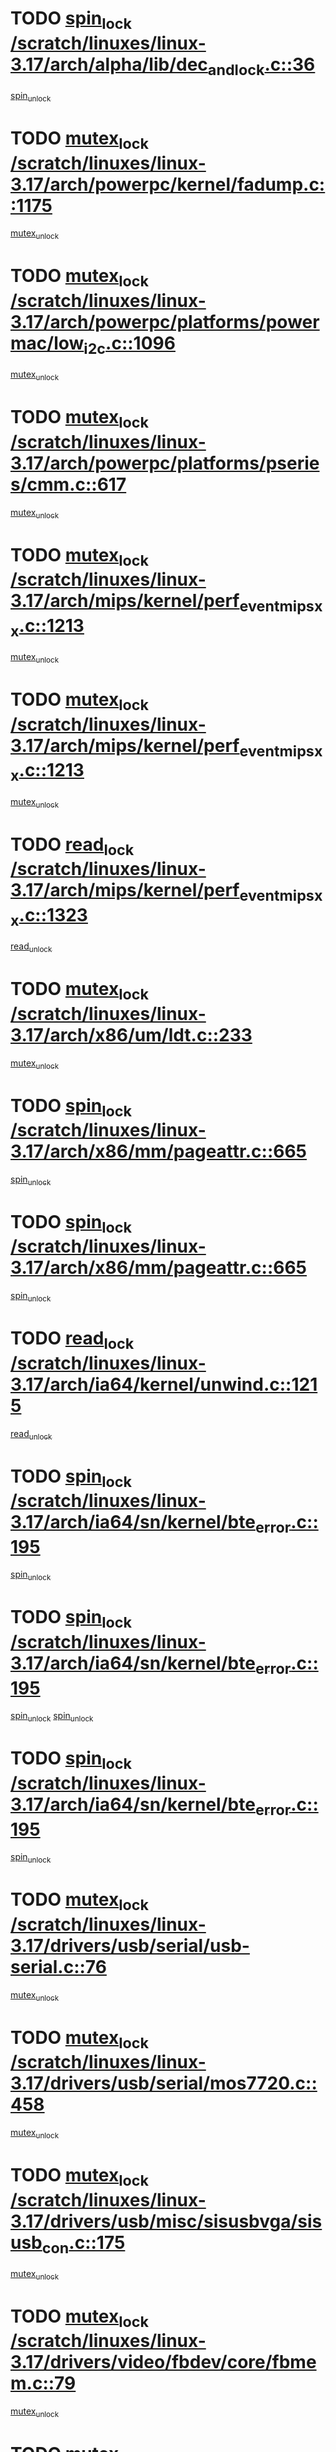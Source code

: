 * TODO [[view:/scratch/linuxes/linux-3.17/arch/alpha/lib/dec_and_lock.c::face=ovl-face1::linb=36::colb=11::cole=15][spin_lock /scratch/linuxes/linux-3.17/arch/alpha/lib/dec_and_lock.c::36]]
[[view:/scratch/linuxes/linux-3.17/arch/alpha/lib/dec_and_lock.c::face=ovl-face2::linb=38::colb=2::cole=8][spin_unlock]]
* TODO [[view:/scratch/linuxes/linux-3.17/arch/powerpc/kernel/fadump.c::face=ovl-face1::linb=1175::colb=12::cole=25][mutex_lock /scratch/linuxes/linux-3.17/arch/powerpc/kernel/fadump.c::1175]]
[[view:/scratch/linuxes/linux-3.17/arch/powerpc/kernel/fadump.c::face=ovl-face2::linb=1226::colb=1::cole=7][mutex_unlock]]
* TODO [[view:/scratch/linuxes/linux-3.17/arch/powerpc/platforms/powermac/low_i2c.c::face=ovl-face1::linb=1096::colb=12::cole=23][mutex_lock /scratch/linuxes/linux-3.17/arch/powerpc/platforms/powermac/low_i2c.c::1096]]
[[view:/scratch/linuxes/linux-3.17/arch/powerpc/platforms/powermac/low_i2c.c::face=ovl-face2::linb=1105::colb=1::cole=7][mutex_unlock]]
* TODO [[view:/scratch/linuxes/linux-3.17/arch/powerpc/platforms/pseries/cmm.c::face=ovl-face1::linb=617::colb=13::cole=27][mutex_lock /scratch/linuxes/linux-3.17/arch/powerpc/platforms/pseries/cmm.c::617]]
[[view:/scratch/linuxes/linux-3.17/arch/powerpc/platforms/pseries/cmm.c::face=ovl-face2::linb=632::colb=1::cole=7][mutex_unlock]]
* TODO [[view:/scratch/linuxes/linux-3.17/arch/mips/kernel/perf_event_mipsxx.c::face=ovl-face1::linb=1213::colb=13::cole=29][mutex_lock /scratch/linuxes/linux-3.17/arch/mips/kernel/perf_event_mipsxx.c::1213]]
[[view:/scratch/linuxes/linux-3.17/arch/mips/kernel/perf_event_mipsxx.c::face=ovl-face2::linb=1223::colb=2::cole=8][mutex_unlock]]
* TODO [[view:/scratch/linuxes/linux-3.17/arch/mips/kernel/perf_event_mipsxx.c::face=ovl-face1::linb=1213::colb=13::cole=29][mutex_lock /scratch/linuxes/linux-3.17/arch/mips/kernel/perf_event_mipsxx.c::1213]]
[[view:/scratch/linuxes/linux-3.17/arch/mips/kernel/perf_event_mipsxx.c::face=ovl-face2::linb=1273::colb=1::cole=7][mutex_unlock]]
* TODO [[view:/scratch/linuxes/linux-3.17/arch/mips/kernel/perf_event_mipsxx.c::face=ovl-face1::linb=1323::colb=11::cole=25][read_lock /scratch/linuxes/linux-3.17/arch/mips/kernel/perf_event_mipsxx.c::1323]]
[[view:/scratch/linuxes/linux-3.17/arch/mips/kernel/perf_event_mipsxx.c::face=ovl-face2::linb=1358::colb=1::cole=7][read_unlock]]
* TODO [[view:/scratch/linuxes/linux-3.17/arch/x86/um/ldt.c::face=ovl-face1::linb=233::colb=13::cole=23][mutex_lock /scratch/linuxes/linux-3.17/arch/x86/um/ldt.c::233]]
[[view:/scratch/linuxes/linux-3.17/arch/x86/um/ldt.c::face=ovl-face2::linb=295::colb=1::cole=7][mutex_unlock]]
* TODO [[view:/scratch/linuxes/linux-3.17/arch/x86/mm/pageattr.c::face=ovl-face1::linb=665::colb=12::cole=21][spin_lock /scratch/linuxes/linux-3.17/arch/x86/mm/pageattr.c::665]]
[[view:/scratch/linuxes/linux-3.17/arch/x86/mm/pageattr.c::face=ovl-face2::linb=667::colb=2::cole=8][spin_unlock]]
* TODO [[view:/scratch/linuxes/linux-3.17/arch/x86/mm/pageattr.c::face=ovl-face1::linb=665::colb=12::cole=21][spin_lock /scratch/linuxes/linux-3.17/arch/x86/mm/pageattr.c::665]]
[[view:/scratch/linuxes/linux-3.17/arch/x86/mm/pageattr.c::face=ovl-face2::linb=672::colb=1::cole=7][spin_unlock]]
* TODO [[view:/scratch/linuxes/linux-3.17/arch/ia64/kernel/unwind.c::face=ovl-face1::linb=1215::colb=11::cole=24][read_lock /scratch/linuxes/linux-3.17/arch/ia64/kernel/unwind.c::1215]]
[[view:/scratch/linuxes/linux-3.17/arch/ia64/kernel/unwind.c::face=ovl-face2::linb=1218::colb=2::cole=8][read_unlock]]
* TODO [[view:/scratch/linuxes/linux-3.17/arch/ia64/sn/kernel/bte_error.c::face=ovl-face1::linb=195::colb=12::cole=44][spin_lock /scratch/linuxes/linux-3.17/arch/ia64/sn/kernel/bte_error.c::195]]
[[view:/scratch/linuxes/linux-3.17/arch/ia64/sn/kernel/bte_error.c::face=ovl-face2::linb=204::colb=3::cole=9][spin_unlock]]
* TODO [[view:/scratch/linuxes/linux-3.17/arch/ia64/sn/kernel/bte_error.c::face=ovl-face1::linb=195::colb=12::cole=44][spin_lock /scratch/linuxes/linux-3.17/arch/ia64/sn/kernel/bte_error.c::195]]
[[view:/scratch/linuxes/linux-3.17/arch/ia64/sn/kernel/bte_error.c::face=ovl-face2::linb=204::colb=3::cole=9][spin_unlock]]
[[view:/scratch/linuxes/linux-3.17/arch/ia64/sn/kernel/bte_error.c::face=ovl-face2::linb=209::colb=3::cole=9][spin_unlock]]
* TODO [[view:/scratch/linuxes/linux-3.17/arch/ia64/sn/kernel/bte_error.c::face=ovl-face1::linb=195::colb=12::cole=44][spin_lock /scratch/linuxes/linux-3.17/arch/ia64/sn/kernel/bte_error.c::195]]
[[view:/scratch/linuxes/linux-3.17/arch/ia64/sn/kernel/bte_error.c::face=ovl-face2::linb=209::colb=3::cole=9][spin_unlock]]
* TODO [[view:/scratch/linuxes/linux-3.17/drivers/usb/serial/usb-serial.c::face=ovl-face1::linb=76::colb=12::cole=31][mutex_lock /scratch/linuxes/linux-3.17/drivers/usb/serial/usb-serial.c::76]]
[[view:/scratch/linuxes/linux-3.17/drivers/usb/serial/usb-serial.c::face=ovl-face2::linb=85::colb=1::cole=7][mutex_unlock]]
* TODO [[view:/scratch/linuxes/linux-3.17/drivers/usb/serial/mos7720.c::face=ovl-face1::linb=458::colb=12::cole=44][mutex_lock /scratch/linuxes/linux-3.17/drivers/usb/serial/mos7720.c::458]]
[[view:/scratch/linuxes/linux-3.17/drivers/usb/serial/mos7720.c::face=ovl-face2::linb=467::colb=1::cole=7][mutex_unlock]]
* TODO [[view:/scratch/linuxes/linux-3.17/drivers/usb/misc/sisusbvga/sisusb_con.c::face=ovl-face1::linb=175::colb=12::cole=25][mutex_lock /scratch/linuxes/linux-3.17/drivers/usb/misc/sisusbvga/sisusb_con.c::175]]
[[view:/scratch/linuxes/linux-3.17/drivers/usb/misc/sisusbvga/sisusb_con.c::face=ovl-face2::linb=183::colb=1::cole=7][mutex_unlock]]
* TODO [[view:/scratch/linuxes/linux-3.17/drivers/video/fbdev/core/fbmem.c::face=ovl-face1::linb=79::colb=12::cole=23][mutex_lock /scratch/linuxes/linux-3.17/drivers/video/fbdev/core/fbmem.c::79]]
[[view:/scratch/linuxes/linux-3.17/drivers/video/fbdev/core/fbmem.c::face=ovl-face2::linb=84::colb=1::cole=7][mutex_unlock]]
* TODO [[view:/scratch/linuxes/linux-3.17/drivers/video/fbdev/auo_k190x.c::face=ovl-face1::linb=789::colb=12::cole=27][mutex_lock /scratch/linuxes/linux-3.17/drivers/video/fbdev/auo_k190x.c::789]]
[[view:/scratch/linuxes/linux-3.17/drivers/video/fbdev/auo_k190x.c::face=ovl-face2::linb=822::colb=1::cole=7][mutex_unlock]]
* TODO [[view:/scratch/linuxes/linux-3.17/drivers/vfio/vfio.c::face=ovl-face1::linb=226::colb=12::cole=28][mutex_lock /scratch/linuxes/linux-3.17/drivers/vfio/vfio.c::226]]
[[view:/scratch/linuxes/linux-3.17/drivers/vfio/vfio.c::face=ovl-face2::linb=231::colb=2::cole=8][mutex_unlock]]
* TODO [[view:/scratch/linuxes/linux-3.17/drivers/vfio/vfio.c::face=ovl-face1::linb=226::colb=12::cole=28][mutex_lock /scratch/linuxes/linux-3.17/drivers/vfio/vfio.c::226]]
[[view:/scratch/linuxes/linux-3.17/drivers/vfio/vfio.c::face=ovl-face2::linb=240::colb=3::cole=9][mutex_unlock]]
* TODO [[view:/scratch/linuxes/linux-3.17/drivers/vfio/vfio.c::face=ovl-face1::linb=226::colb=12::cole=28][mutex_lock /scratch/linuxes/linux-3.17/drivers/vfio/vfio.c::226]]
[[view:/scratch/linuxes/linux-3.17/drivers/vfio/vfio.c::face=ovl-face2::linb=250::colb=2::cole=8][mutex_unlock]]
* TODO [[view:/scratch/linuxes/linux-3.17/drivers/infiniband/core/cma.c::face=ovl-face1::linb=483::colb=12::cole=35][mutex_lock /scratch/linuxes/linux-3.17/drivers/infiniband/core/cma.c::483]]
[[view:/scratch/linuxes/linux-3.17/drivers/infiniband/core/cma.c::face=ovl-face2::linb=488::colb=1::cole=7][mutex_unlock]]
* TODO [[view:/scratch/linuxes/linux-3.17/drivers/infiniband/hw/cxgb3/iwch_cq.c::face=ovl-face1::linb=64::colb=12::cole=22][spin_lock /scratch/linuxes/linux-3.17/drivers/infiniband/hw/cxgb3/iwch_cq.c::64]]
[[view:/scratch/linuxes/linux-3.17/drivers/infiniband/hw/cxgb3/iwch_cq.c::face=ovl-face2::linb=192::colb=1::cole=7][spin_unlock]]
* TODO [[view:/scratch/linuxes/linux-3.17/drivers/infiniband/hw/usnic/usnic_ib_verbs.c::face=ovl-face1::linb=154::colb=13::cole=22][spin_lock /scratch/linuxes/linux-3.17/drivers/infiniband/hw/usnic/usnic_ib_verbs.c::154]]
[[view:/scratch/linuxes/linux-3.17/drivers/infiniband/hw/usnic/usnic_ib_verbs.c::face=ovl-face2::linb=187::colb=2::cole=8][spin_unlock]]
* TODO [[view:/scratch/linuxes/linux-3.17/drivers/infiniband/hw/usnic/usnic_ib_verbs.c::face=ovl-face1::linb=173::colb=13::cole=22][spin_lock /scratch/linuxes/linux-3.17/drivers/infiniband/hw/usnic/usnic_ib_verbs.c::173]]
[[view:/scratch/linuxes/linux-3.17/drivers/infiniband/hw/usnic/usnic_ib_verbs.c::face=ovl-face2::linb=187::colb=2::cole=8][spin_unlock]]
* TODO [[view:/scratch/linuxes/linux-3.17/drivers/infiniband/hw/cxgb4/cq.c::face=ovl-face1::linb=696::colb=12::cole=22][spin_lock /scratch/linuxes/linux-3.17/drivers/infiniband/hw/cxgb4/cq.c::696]]
[[view:/scratch/linuxes/linux-3.17/drivers/infiniband/hw/cxgb4/cq.c::face=ovl-face2::linb=818::colb=1::cole=7][spin_unlock]]
* TODO [[view:/scratch/linuxes/linux-3.17/drivers/scsi/libsas/sas_port.c::face=ovl-face1::linb=123::colb=12::cole=32][spin_lock /scratch/linuxes/linux-3.17/drivers/scsi/libsas/sas_port.c::123]]
[[view:/scratch/linuxes/linux-3.17/drivers/scsi/libsas/sas_port.c::face=ovl-face2::linb=152::colb=2::cole=8][spin_unlock]]
* TODO [[view:/scratch/linuxes/linux-3.17/drivers/scsi/libsas/sas_port.c::face=ovl-face1::linb=137::colb=13::cole=33][spin_lock /scratch/linuxes/linux-3.17/drivers/scsi/libsas/sas_port.c::137]]
[[view:/scratch/linuxes/linux-3.17/drivers/scsi/libsas/sas_port.c::face=ovl-face2::linb=152::colb=2::cole=8][spin_unlock]]
* TODO [[view:/scratch/linuxes/linux-3.17/drivers/scsi/megaraid/megaraid_sas_fusion.c::face=ovl-face1::linb=2352::colb=12::cole=34][mutex_lock /scratch/linuxes/linux-3.17/drivers/scsi/megaraid/megaraid_sas_fusion.c::2352]]
[[view:/scratch/linuxes/linux-3.17/drivers/scsi/megaraid/megaraid_sas_fusion.c::face=ovl-face2::linb=2358::colb=2::cole=8][mutex_unlock]]
* TODO [[view:/scratch/linuxes/linux-3.17/drivers/dma/mic_x100_dma.c::face=ovl-face1::linb=303::colb=11::cole=29][spin_lock /scratch/linuxes/linux-3.17/drivers/dma/mic_x100_dma.c::303]]
[[view:/scratch/linuxes/linux-3.17/drivers/dma/mic_x100_dma.c::face=ovl-face2::linb=306::colb=2::cole=8][spin_unlock]]
* TODO [[view:/scratch/linuxes/linux-3.17/drivers/dma/mic_x100_dma.c::face=ovl-face1::linb=288::colb=11::cole=29][spin_lock /scratch/linuxes/linux-3.17/drivers/dma/mic_x100_dma.c::288]]
[[view:/scratch/linuxes/linux-3.17/drivers/dma/mic_x100_dma.c::face=ovl-face2::linb=291::colb=2::cole=8][spin_unlock]]
* TODO [[view:/scratch/linuxes/linux-3.17/drivers/s390/block/dasd_eckd.c::face=ovl-face1::linb=3599::colb=13::cole=32][mutex_lock /scratch/linuxes/linux-3.17/drivers/s390/block/dasd_eckd.c::3599]]
[[view:/scratch/linuxes/linux-3.17/drivers/s390/block/dasd_eckd.c::face=ovl-face2::linb=3631::colb=1::cole=7][mutex_unlock]]
* TODO [[view:/scratch/linuxes/linux-3.17/drivers/s390/block/dasd_eckd.c::face=ovl-face1::linb=3654::colb=13::cole=32][mutex_lock /scratch/linuxes/linux-3.17/drivers/s390/block/dasd_eckd.c::3654]]
[[view:/scratch/linuxes/linux-3.17/drivers/s390/block/dasd_eckd.c::face=ovl-face2::linb=3686::colb=1::cole=7][mutex_unlock]]
* TODO [[view:/scratch/linuxes/linux-3.17/drivers/s390/block/dasd_eckd.c::face=ovl-face1::linb=3768::colb=13::cole=32][mutex_lock /scratch/linuxes/linux-3.17/drivers/s390/block/dasd_eckd.c::3768]]
[[view:/scratch/linuxes/linux-3.17/drivers/s390/block/dasd_eckd.c::face=ovl-face2::linb=3808::colb=1::cole=7][mutex_unlock]]
* TODO [[view:/scratch/linuxes/linux-3.17/drivers/s390/block/dasd_eckd.c::face=ovl-face1::linb=3708::colb=13::cole=32][mutex_lock /scratch/linuxes/linux-3.17/drivers/s390/block/dasd_eckd.c::3708]]
[[view:/scratch/linuxes/linux-3.17/drivers/s390/block/dasd_eckd.c::face=ovl-face2::linb=3740::colb=1::cole=7][mutex_unlock]]
* TODO [[view:/scratch/linuxes/linux-3.17/drivers/s390/block/dasd.c::face=ovl-face1::linb=2957::colb=11::cole=40][spin_lock /scratch/linuxes/linux-3.17/drivers/s390/block/dasd.c::2957]]
[[view:/scratch/linuxes/linux-3.17/drivers/s390/block/dasd.c::face=ovl-face2::linb=3002::colb=1::cole=7][spin_unlock]]
* TODO [[view:/scratch/linuxes/linux-3.17/drivers/power/ab8500_fg.c::face=ovl-face1::linb=547::colb=12::cole=24][mutex_lock /scratch/linuxes/linux-3.17/drivers/power/ab8500_fg.c::547]]
[[view:/scratch/linuxes/linux-3.17/drivers/power/ab8500_fg.c::face=ovl-face2::linb=582::colb=1::cole=7][mutex_unlock]]
* TODO [[view:/scratch/linuxes/linux-3.17/drivers/block/drbd/drbd_state.c::face=ovl-face1::linb=1818::colb=13::cole=38][mutex_lock /scratch/linuxes/linux-3.17/drivers/block/drbd/drbd_state.c::1818]]
[[view:/scratch/linuxes/linux-3.17/drivers/block/drbd/drbd_state.c::face=ovl-face2::linb=1878::colb=1::cole=7][mutex_unlock]]
* TODO [[view:/scratch/linuxes/linux-3.17/drivers/block/drbd/drbd_main.c::face=ovl-face1::linb=630::colb=12::cole=24][mutex_lock /scratch/linuxes/linux-3.17/drivers/block/drbd/drbd_main.c::630]]
[[view:/scratch/linuxes/linux-3.17/drivers/block/drbd/drbd_main.c::face=ovl-face2::linb=635::colb=1::cole=7][mutex_unlock]]
* TODO [[view:/scratch/linuxes/linux-3.17/drivers/block/drbd/drbd_receiver.c::face=ovl-face1::linb=1071::colb=13::cole=45][mutex_lock /scratch/linuxes/linux-3.17/drivers/block/drbd/drbd_receiver.c::1071]]
[[view:/scratch/linuxes/linux-3.17/drivers/block/drbd/drbd_receiver.c::face=ovl-face2::linb=1098::colb=2::cole=8][mutex_unlock]]
* TODO [[view:/scratch/linuxes/linux-3.17/drivers/block/drbd/drbd_receiver.c::face=ovl-face1::linb=1071::colb=13::cole=45][mutex_lock /scratch/linuxes/linux-3.17/drivers/block/drbd/drbd_receiver.c::1071]]
[[view:/scratch/linuxes/linux-3.17/drivers/block/drbd/drbd_receiver.c::face=ovl-face2::linb=1098::colb=2::cole=8][mutex_unlock]]
[[view:/scratch/linuxes/linux-3.17/drivers/block/drbd/drbd_receiver.c::face=ovl-face2::linb=1111::colb=1::cole=7][mutex_unlock]]
* TODO [[view:/scratch/linuxes/linux-3.17/drivers/block/drbd/drbd_receiver.c::face=ovl-face1::linb=1071::colb=13::cole=45][mutex_lock /scratch/linuxes/linux-3.17/drivers/block/drbd/drbd_receiver.c::1071]]
[[view:/scratch/linuxes/linux-3.17/drivers/block/drbd/drbd_receiver.c::face=ovl-face2::linb=1111::colb=1::cole=7][mutex_unlock]]
* TODO [[view:/scratch/linuxes/linux-3.17/drivers/block/loop.c::face=ovl-face1::linb=1520::colb=12::cole=29][mutex_lock /scratch/linuxes/linux-3.17/drivers/block/loop.c::1520]]
[[view:/scratch/linuxes/linux-3.17/drivers/block/loop.c::face=ovl-face2::linb=1532::colb=3::cole=9][mutex_unlock]]
* TODO [[view:/scratch/linuxes/linux-3.17/drivers/md/bcache/btree.c::face=ovl-face1::linb=1340::colb=13::cole=38][mutex_lock /scratch/linuxes/linux-3.17/drivers/md/bcache/btree.c::1340]]
[[view:/scratch/linuxes/linux-3.17/drivers/md/bcache/btree.c::face=ovl-face2::linb=1446::colb=1::cole=7][mutex_unlock]]
* TODO [[view:/scratch/linuxes/linux-3.17/drivers/md/bcache/btree.c::face=ovl-face1::linb=1340::colb=13::cole=38][mutex_lock /scratch/linuxes/linux-3.17/drivers/md/bcache/btree.c::1340]]
[[view:/scratch/linuxes/linux-3.17/drivers/md/bcache/btree.c::face=ovl-face2::linb=1446::colb=1::cole=7][mutex_unlock]]
[[view:/scratch/linuxes/linux-3.17/drivers/md/bcache/btree.c::face=ovl-face2::linb=1461::colb=1::cole=7][mutex_unlock]]
* TODO [[view:/scratch/linuxes/linux-3.17/drivers/md/bcache/btree.c::face=ovl-face1::linb=1340::colb=13::cole=38][mutex_lock /scratch/linuxes/linux-3.17/drivers/md/bcache/btree.c::1340]]
[[view:/scratch/linuxes/linux-3.17/drivers/md/bcache/btree.c::face=ovl-face2::linb=1461::colb=1::cole=7][mutex_unlock]]
* TODO [[view:/scratch/linuxes/linux-3.17/drivers/isdn/i4l/isdn_ppp.c::face=ovl-face1::linb=119::colb=11::cole=32][spin_lock /scratch/linuxes/linux-3.17/drivers/isdn/i4l/isdn_ppp.c::119]]
[[view:/scratch/linuxes/linux-3.17/drivers/isdn/i4l/isdn_ppp.c::face=ovl-face2::linb=132::colb=2::cole=8][spin_unlock]]
* TODO [[view:/scratch/linuxes/linux-3.17/drivers/isdn/i4l/isdn_ppp.c::face=ovl-face1::linb=119::colb=11::cole=32][spin_lock /scratch/linuxes/linux-3.17/drivers/isdn/i4l/isdn_ppp.c::119]]
[[view:/scratch/linuxes/linux-3.17/drivers/isdn/i4l/isdn_ppp.c::face=ovl-face2::linb=146::colb=1::cole=7][spin_unlock]]
* TODO [[view:/scratch/linuxes/linux-3.17/drivers/gpu/drm/nouveau/core/core/namedb.c::face=ovl-face1::linb=119::colb=11::cole=24][read_lock /scratch/linuxes/linux-3.17/drivers/gpu/drm/nouveau/core/core/namedb.c::119]]
[[view:/scratch/linuxes/linux-3.17/drivers/gpu/drm/nouveau/core/core/namedb.c::face=ovl-face2::linb=123::colb=1::cole=7][read_unlock]]
* TODO [[view:/scratch/linuxes/linux-3.17/drivers/gpu/drm/nouveau/core/core/namedb.c::face=ovl-face1::linb=152::colb=11::cole=24][read_lock /scratch/linuxes/linux-3.17/drivers/gpu/drm/nouveau/core/core/namedb.c::152]]
[[view:/scratch/linuxes/linux-3.17/drivers/gpu/drm/nouveau/core/core/namedb.c::face=ovl-face2::linb=156::colb=1::cole=7][read_unlock]]
* TODO [[view:/scratch/linuxes/linux-3.17/drivers/gpu/drm/nouveau/core/core/namedb.c::face=ovl-face1::linb=130::colb=11::cole=24][read_lock /scratch/linuxes/linux-3.17/drivers/gpu/drm/nouveau/core/core/namedb.c::130]]
[[view:/scratch/linuxes/linux-3.17/drivers/gpu/drm/nouveau/core/core/namedb.c::face=ovl-face2::linb=134::colb=1::cole=7][read_unlock]]
* TODO [[view:/scratch/linuxes/linux-3.17/drivers/gpu/drm/nouveau/core/core/namedb.c::face=ovl-face1::linb=141::colb=11::cole=24][read_lock /scratch/linuxes/linux-3.17/drivers/gpu/drm/nouveau/core/core/namedb.c::141]]
[[view:/scratch/linuxes/linux-3.17/drivers/gpu/drm/nouveau/core/core/namedb.c::face=ovl-face2::linb=145::colb=1::cole=7][read_unlock]]
* TODO [[view:/scratch/linuxes/linux-3.17/drivers/gpu/drm/nouveau/core/subdev/i2c/base.c::face=ovl-face1::linb=278::colb=12::cole=24][mutex_lock /scratch/linuxes/linux-3.17/drivers/gpu/drm/nouveau/core/subdev/i2c/base.c::278]]
[[view:/scratch/linuxes/linux-3.17/drivers/gpu/drm/nouveau/core/subdev/i2c/base.c::face=ovl-face2::linb=281::colb=1::cole=7][mutex_unlock]]
* TODO [[view:/scratch/linuxes/linux-3.17/drivers/gpu/drm/nouveau/nv50_display.c::face=ovl-face1::linb=402::colb=12::cole=23][mutex_lock /scratch/linuxes/linux-3.17/drivers/gpu/drm/nouveau/nv50_display.c::402]]
[[view:/scratch/linuxes/linux-3.17/drivers/gpu/drm/nouveau/nv50_display.c::face=ovl-face2::linb=416::colb=1::cole=7][mutex_unlock]]
* TODO [[view:/scratch/linuxes/linux-3.17/drivers/gpu/drm/nouveau/nouveau_abi16.c::face=ovl-face1::linb=39::colb=12::cole=23][mutex_lock /scratch/linuxes/linux-3.17/drivers/gpu/drm/nouveau/nouveau_abi16.c::39]]
[[view:/scratch/linuxes/linux-3.17/drivers/gpu/drm/nouveau/nouveau_abi16.c::face=ovl-face2::linb=58::colb=4::cole=10][mutex_unlock]]
* TODO [[view:/scratch/linuxes/linux-3.17/drivers/gpu/drm/nouveau/nouveau_abi16.c::face=ovl-face1::linb=39::colb=12::cole=23][mutex_lock /scratch/linuxes/linux-3.17/drivers/gpu/drm/nouveau/nouveau_abi16.c::39]]
[[view:/scratch/linuxes/linux-3.17/drivers/gpu/drm/nouveau/nouveau_abi16.c::face=ovl-face2::linb=66::colb=1::cole=7][mutex_unlock]]
* TODO [[view:/scratch/linuxes/linux-3.17/drivers/gpu/drm/i915/i915_gem_execbuffer.c::face=ovl-face1::linb=771::colb=13::cole=31][mutex_lock /scratch/linuxes/linux-3.17/drivers/gpu/drm/i915/i915_gem_execbuffer.c::771]]
[[view:/scratch/linuxes/linux-3.17/drivers/gpu/drm/i915/i915_gem_execbuffer.c::face=ovl-face2::linb=772::colb=2::cole=8][mutex_unlock]]
* TODO [[view:/scratch/linuxes/linux-3.17/drivers/gpu/drm/i915/i915_gem_execbuffer.c::face=ovl-face1::linb=786::colb=14::cole=32][mutex_lock /scratch/linuxes/linux-3.17/drivers/gpu/drm/i915/i915_gem_execbuffer.c::786]]
[[view:/scratch/linuxes/linux-3.17/drivers/gpu/drm/i915/i915_gem_execbuffer.c::face=ovl-face2::linb=847::colb=1::cole=7][mutex_unlock]]
* TODO [[view:/scratch/linuxes/linux-3.17/drivers/gpu/drm/i915/i915_gem_execbuffer.c::face=ovl-face1::linb=804::colb=15::cole=33][mutex_lock /scratch/linuxes/linux-3.17/drivers/gpu/drm/i915/i915_gem_execbuffer.c::804]]
[[view:/scratch/linuxes/linux-3.17/drivers/gpu/drm/i915/i915_gem_execbuffer.c::face=ovl-face2::linb=847::colb=1::cole=7][mutex_unlock]]
* TODO [[view:/scratch/linuxes/linux-3.17/drivers/gpu/drm/i915/i915_gem_execbuffer.c::face=ovl-face1::linb=815::colb=13::cole=31][mutex_lock /scratch/linuxes/linux-3.17/drivers/gpu/drm/i915/i915_gem_execbuffer.c::815]]
[[view:/scratch/linuxes/linux-3.17/drivers/gpu/drm/i915/i915_gem_execbuffer.c::face=ovl-face2::linb=847::colb=1::cole=7][mutex_unlock]]
* TODO [[view:/scratch/linuxes/linux-3.17/drivers/gpu/drm/gma500/mmu.c::face=ovl-face1::linb=334::colb=11::cole=15][spin_lock /scratch/linuxes/linux-3.17/drivers/gpu/drm/gma500/mmu.c::334]]
[[view:/scratch/linuxes/linux-3.17/drivers/gpu/drm/gma500/mmu.c::face=ovl-face2::linb=363::colb=1::cole=7][spin_unlock]]
* TODO [[view:/scratch/linuxes/linux-3.17/drivers/gpu/drm/gma500/mmu.c::face=ovl-face1::linb=341::colb=12::cole=16][spin_lock /scratch/linuxes/linux-3.17/drivers/gpu/drm/gma500/mmu.c::341]]
[[view:/scratch/linuxes/linux-3.17/drivers/gpu/drm/gma500/mmu.c::face=ovl-face2::linb=363::colb=1::cole=7][spin_unlock]]
* TODO [[view:/scratch/linuxes/linux-3.17/drivers/gpu/drm/gma500/mmu.c::face=ovl-face1::linb=346::colb=13::cole=17][spin_lock /scratch/linuxes/linux-3.17/drivers/gpu/drm/gma500/mmu.c::346]]
[[view:/scratch/linuxes/linux-3.17/drivers/gpu/drm/gma500/mmu.c::face=ovl-face2::linb=363::colb=1::cole=7][spin_unlock]]
* TODO [[view:/scratch/linuxes/linux-3.17/drivers/gpu/drm/gma500/mmu.c::face=ovl-face1::linb=373::colb=11::cole=15][spin_lock /scratch/linuxes/linux-3.17/drivers/gpu/drm/gma500/mmu.c::373]]
[[view:/scratch/linuxes/linux-3.17/drivers/gpu/drm/gma500/mmu.c::face=ovl-face2::linb=380::colb=1::cole=7][spin_unlock]]
* TODO [[view:/scratch/linuxes/linux-3.17/drivers/gpu/drm/drm_prime.c::face=ovl-face1::linb=577::colb=12::cole=34][mutex_lock /scratch/linuxes/linux-3.17/drivers/gpu/drm/drm_prime.c::577]]
[[view:/scratch/linuxes/linux-3.17/drivers/gpu/drm/drm_prime.c::face=ovl-face2::linb=606::colb=1::cole=7][mutex_unlock]]
* TODO [[view:/scratch/linuxes/linux-3.17/drivers/gpu/drm/drm_prime.c::face=ovl-face1::linb=577::colb=12::cole=34][mutex_lock /scratch/linuxes/linux-3.17/drivers/gpu/drm/drm_prime.c::577]]
[[view:/scratch/linuxes/linux-3.17/drivers/gpu/drm/drm_prime.c::face=ovl-face2::linb=618::colb=1::cole=7][mutex_unlock]]
* TODO [[view:/scratch/linuxes/linux-3.17/drivers/gpu/drm/drm_gem.c::face=ovl-face1::linb=665::colb=12::cole=34][mutex_lock /scratch/linuxes/linux-3.17/drivers/gpu/drm/drm_gem.c::665]]
[[view:/scratch/linuxes/linux-3.17/drivers/gpu/drm/drm_gem.c::face=ovl-face2::linb=678::colb=2::cole=8][mutex_unlock]]
* TODO [[view:/scratch/linuxes/linux-3.17/drivers/gpu/drm/drm_gem.c::face=ovl-face1::linb=665::colb=12::cole=34][mutex_lock /scratch/linuxes/linux-3.17/drivers/gpu/drm/drm_gem.c::665]]
[[view:/scratch/linuxes/linux-3.17/drivers/gpu/drm/drm_gem.c::face=ovl-face2::linb=683::colb=1::cole=7][mutex_unlock]]
* TODO [[view:/scratch/linuxes/linux-3.17/drivers/gpu/drm/qxl/qxl_cmd.c::face=ovl-face1::linb=636::colb=13::cole=36][mutex_lock /scratch/linuxes/linux-3.17/drivers/gpu/drm/qxl/qxl_cmd.c::636]]
[[view:/scratch/linuxes/linux-3.17/drivers/gpu/drm/qxl/qxl_cmd.c::face=ovl-face2::linb=639::colb=2::cole=8][mutex_unlock]]
* TODO [[view:/scratch/linuxes/linux-3.17/drivers/gpu/drm/qxl/qxl_cmd.c::face=ovl-face1::linb=636::colb=13::cole=36][mutex_lock /scratch/linuxes/linux-3.17/drivers/gpu/drm/qxl/qxl_cmd.c::636]]
[[view:/scratch/linuxes/linux-3.17/drivers/gpu/drm/qxl/qxl_cmd.c::face=ovl-face2::linb=644::colb=1::cole=7][mutex_unlock]]
* TODO [[view:/scratch/linuxes/linux-3.17/drivers/gpu/drm/radeon/radeon_ring.c::face=ovl-face1::linb=165::colb=12::cole=28][mutex_lock /scratch/linuxes/linux-3.17/drivers/gpu/drm/radeon/radeon_ring.c::165]]
[[view:/scratch/linuxes/linux-3.17/drivers/gpu/drm/radeon/radeon_ring.c::face=ovl-face2::linb=171::colb=1::cole=7][mutex_unlock]]
* TODO [[view:/scratch/linuxes/linux-3.17/drivers/gpu/drm/vmwgfx/vmwgfx_fifo.c::face=ovl-face1::linb=326::colb=12::cole=35][mutex_lock /scratch/linuxes/linux-3.17/drivers/gpu/drm/vmwgfx/vmwgfx_fifo.c::326]]
[[view:/scratch/linuxes/linux-3.17/drivers/gpu/drm/vmwgfx/vmwgfx_fifo.c::face=ovl-face2::linb=376::colb=4::cole=10][mutex_unlock]]
* TODO [[view:/scratch/linuxes/linux-3.17/drivers/gpu/drm/vmwgfx/vmwgfx_fifo.c::face=ovl-face1::linb=326::colb=12::cole=35][mutex_lock /scratch/linuxes/linux-3.17/drivers/gpu/drm/vmwgfx/vmwgfx_fifo.c::326]]
[[view:/scratch/linuxes/linux-3.17/drivers/gpu/drm/vmwgfx/vmwgfx_fifo.c::face=ovl-face2::linb=385::colb=4::cole=10][mutex_unlock]]
* TODO [[view:/scratch/linuxes/linux-3.17/drivers/gpu/drm/vmwgfx/vmwgfx_fifo.c::face=ovl-face1::linb=326::colb=12::cole=35][mutex_lock /scratch/linuxes/linux-3.17/drivers/gpu/drm/vmwgfx/vmwgfx_fifo.c::326]]
[[view:/scratch/linuxes/linux-3.17/drivers/gpu/drm/vmwgfx/vmwgfx_fifo.c::face=ovl-face2::linb=388::colb=4::cole=10][mutex_unlock]]
* TODO [[view:/scratch/linuxes/linux-3.17/drivers/gpu/drm/ttm/ttm_bo.c::face=ovl-face1::linb=563::colb=11::cole=26][spin_lock /scratch/linuxes/linux-3.17/drivers/gpu/drm/ttm/ttm_bo.c::563]]
[[view:/scratch/linuxes/linux-3.17/drivers/gpu/drm/ttm/ttm_bo.c::face=ovl-face2::linb=610::colb=1::cole=7][spin_unlock]]
* TODO [[view:/scratch/linuxes/linux-3.17/drivers/gpu/drm/ttm/ttm_bo.c::face=ovl-face1::linb=585::colb=13::cole=28][spin_lock /scratch/linuxes/linux-3.17/drivers/gpu/drm/ttm/ttm_bo.c::585]]
[[view:/scratch/linuxes/linux-3.17/drivers/gpu/drm/ttm/ttm_bo.c::face=ovl-face2::linb=610::colb=1::cole=7][spin_unlock]]
* TODO [[view:/scratch/linuxes/linux-3.17/drivers/gpu/drm/ttm/ttm_bo.c::face=ovl-face1::linb=600::colb=12::cole=27][spin_lock /scratch/linuxes/linux-3.17/drivers/gpu/drm/ttm/ttm_bo.c::600]]
[[view:/scratch/linuxes/linux-3.17/drivers/gpu/drm/ttm/ttm_bo.c::face=ovl-face2::linb=610::colb=1::cole=7][spin_unlock]]
* TODO [[view:/scratch/linuxes/linux-3.17/drivers/gpu/drm/ttm/ttm_bo.c::face=ovl-face1::linb=1631::colb=11::cole=26][spin_lock /scratch/linuxes/linux-3.17/drivers/gpu/drm/ttm/ttm_bo.c::1631]]
[[view:/scratch/linuxes/linux-3.17/drivers/gpu/drm/ttm/ttm_bo.c::face=ovl-face2::linb=1648::colb=2::cole=8][spin_unlock]]
* TODO [[view:/scratch/linuxes/linux-3.17/drivers/gpu/drm/ttm/ttm_bo.c::face=ovl-face1::linb=727::colb=11::cole=26][spin_lock /scratch/linuxes/linux-3.17/drivers/gpu/drm/ttm/ttm_bo.c::727]]
[[view:/scratch/linuxes/linux-3.17/drivers/gpu/drm/ttm/ttm_bo.c::face=ovl-face2::linb=745::colb=2::cole=8][spin_unlock]]
* TODO [[view:/scratch/linuxes/linux-3.17/drivers/gpu/host1x/cdma.c::face=ovl-face1::linb=407::colb=12::cole=23][mutex_lock /scratch/linuxes/linux-3.17/drivers/gpu/host1x/cdma.c::407]]
[[view:/scratch/linuxes/linux-3.17/drivers/gpu/host1x/cdma.c::face=ovl-face2::linb=429::colb=1::cole=7][mutex_unlock]]
* TODO [[view:/scratch/linuxes/linux-3.17/drivers/base/power/runtime.c::face=ovl-face1::linb=283::colb=12::cole=28][spin_lock /scratch/linuxes/linux-3.17/drivers/base/power/runtime.c::283]]
[[view:/scratch/linuxes/linux-3.17/drivers/base/power/runtime.c::face=ovl-face2::linb=287::colb=1::cole=7][spin_lock_irq]]
* TODO [[view:/scratch/linuxes/linux-3.17/drivers/base/power/runtime.c::face=ovl-face1::linb=651::colb=13::cole=29][spin_lock /scratch/linuxes/linux-3.17/drivers/base/power/runtime.c::651]]
[[view:/scratch/linuxes/linux-3.17/drivers/base/power/runtime.c::face=ovl-face2::linb=768::colb=1::cole=7][spin_lock_irq]]
* TODO [[view:/scratch/linuxes/linux-3.17/drivers/base/power/runtime.c::face=ovl-face1::linb=728::colb=12::cole=28][spin_lock /scratch/linuxes/linux-3.17/drivers/base/power/runtime.c::728]]
[[view:/scratch/linuxes/linux-3.17/drivers/base/power/runtime.c::face=ovl-face2::linb=768::colb=1::cole=7][spin_lock_irq]]
* TODO [[view:/scratch/linuxes/linux-3.17/drivers/base/power/runtime.c::face=ovl-face1::linb=483::colb=13::cole=29][spin_lock /scratch/linuxes/linux-3.17/drivers/base/power/runtime.c::483]]
[[view:/scratch/linuxes/linux-3.17/drivers/base/power/runtime.c::face=ovl-face2::linb=557::colb=1::cole=7][spin_lock_irq]]
* TODO [[view:/scratch/linuxes/linux-3.17/drivers/base/power/runtime.c::face=ovl-face1::linb=551::colb=12::cole=28][spin_lock /scratch/linuxes/linux-3.17/drivers/base/power/runtime.c::551]]
[[view:/scratch/linuxes/linux-3.17/drivers/base/power/runtime.c::face=ovl-face2::linb=557::colb=1::cole=7][spin_lock_irq]]
* TODO [[view:/scratch/linuxes/linux-3.17/drivers/staging/octeon/ethernet-rgmii.c::face=ovl-face1::linb=66::colb=13::cole=42][mutex_lock /scratch/linuxes/linux-3.17/drivers/staging/octeon/ethernet-rgmii.c::66]]
[[view:/scratch/linuxes/linux-3.17/drivers/staging/octeon/ethernet-rgmii.c::face=ovl-face2::linb=133::colb=2::cole=8][mutex_unlock]]
* TODO [[view:/scratch/linuxes/linux-3.17/drivers/staging/unisys/uislib/uislib.c::face=ovl-face1::linb=281::colb=11::cole=23][read_lock /scratch/linuxes/linux-3.17/drivers/staging/unisys/uislib/uislib.c::281]]
[[view:/scratch/linuxes/linux-3.17/drivers/staging/unisys/uislib/uislib.c::face=ovl-face2::linb=336::colb=1::cole=7][read_unlock]]
* TODO [[view:/scratch/linuxes/linux-3.17/drivers/staging/unisys/uislib/uislib.c::face=ovl-face1::linb=281::colb=11::cole=23][read_lock /scratch/linuxes/linux-3.17/drivers/staging/unisys/uislib/uislib.c::281]]
[[view:/scratch/linuxes/linux-3.17/drivers/staging/unisys/uislib/uislib.c::face=ovl-face2::linb=336::colb=1::cole=7][write_unlock]]
* TODO [[view:/scratch/linuxes/linux-3.17/drivers/staging/unisys/uislib/uislib.c::face=ovl-face1::linb=690::colb=11::cole=23][read_lock /scratch/linuxes/linux-3.17/drivers/staging/unisys/uislib/uislib.c::690]]
[[view:/scratch/linuxes/linux-3.17/drivers/staging/unisys/uislib/uislib.c::face=ovl-face2::linb=765::colb=1::cole=7][read_unlock]]
* TODO [[view:/scratch/linuxes/linux-3.17/drivers/staging/unisys/uislib/uislib.c::face=ovl-face1::linb=546::colb=11::cole=23][read_lock /scratch/linuxes/linux-3.17/drivers/staging/unisys/uislib/uislib.c::546]]
[[view:/scratch/linuxes/linux-3.17/drivers/staging/unisys/uislib/uislib.c::face=ovl-face2::linb=604::colb=1::cole=7][read_unlock]]
* TODO [[view:/scratch/linuxes/linux-3.17/drivers/staging/unisys/uislib/uislib.c::face=ovl-face1::linb=618::colb=11::cole=23][read_lock /scratch/linuxes/linux-3.17/drivers/staging/unisys/uislib/uislib.c::618]]
[[view:/scratch/linuxes/linux-3.17/drivers/staging/unisys/uislib/uislib.c::face=ovl-face2::linb=676::colb=1::cole=7][read_unlock]]
* TODO [[view:/scratch/linuxes/linux-3.17/drivers/staging/comedi/comedi_fops.c::face=ovl-face1::linb=2435::colb=12::cole=23][mutex_lock /scratch/linuxes/linux-3.17/drivers/staging/comedi/comedi_fops.c::2435]]
[[view:/scratch/linuxes/linux-3.17/drivers/staging/comedi/comedi_fops.c::face=ovl-face2::linb=2459::colb=1::cole=7][mutex_unlock]]
* TODO [[view:/scratch/linuxes/linux-3.17/drivers/staging/lustre/lustre/libcfs/linux/linux-tracefile.c::face=ovl-face1::linb=163::colb=12::cole=26][spin_lock /scratch/linuxes/linux-3.17/drivers/staging/lustre/lustre/libcfs/linux/linux-tracefile.c::163]]
[[view:/scratch/linuxes/linux-3.17/drivers/staging/lustre/lustre/libcfs/linux/linux-tracefile.c::face=ovl-face2::linb=164::colb=1::cole=7][spin_lock_bh]]
* TODO [[view:/scratch/linuxes/linux-3.17/drivers/staging/lustre/lustre/libcfs/linux/linux-tracefile.c::face=ovl-face1::linb=163::colb=12::cole=26][spin_lock /scratch/linuxes/linux-3.17/drivers/staging/lustre/lustre/libcfs/linux/linux-tracefile.c::163]]
[[view:/scratch/linuxes/linux-3.17/drivers/staging/lustre/lustre/libcfs/linux/linux-tracefile.c::face=ovl-face2::linb=164::colb=1::cole=7][spin_lock_irq]]
* TODO [[view:/scratch/linuxes/linux-3.17/drivers/staging/lustre/lustre/libcfs/linux/linux-tracefile.c::face=ovl-face1::linb=163::colb=12::cole=26][spin_lock /scratch/linuxes/linux-3.17/drivers/staging/lustre/lustre/libcfs/linux/linux-tracefile.c::163]]
[[view:/scratch/linuxes/linux-3.17/drivers/staging/lustre/lustre/libcfs/linux/linux-tracefile.c::face=ovl-face2::linb=164::colb=1::cole=7][spin_lock_irqsave]]
* TODO [[view:/scratch/linuxes/linux-3.17/drivers/staging/lustre/lustre/llite/llite_lib.c::face=ovl-face1::linb=1514::colb=13::cole=28][mutex_lock /scratch/linuxes/linux-3.17/drivers/staging/lustre/lustre/llite/llite_lib.c::1514]]
[[view:/scratch/linuxes/linux-3.17/drivers/staging/lustre/lustre/llite/llite_lib.c::face=ovl-face2::linb=1522::colb=1::cole=7][mutex_unlock]]
* TODO [[view:/scratch/linuxes/linux-3.17/drivers/staging/lustre/lustre/mgc/mgc_request.c::face=ovl-face1::linb=676::colb=12::cole=30][mutex_lock /scratch/linuxes/linux-3.17/drivers/staging/lustre/lustre/mgc/mgc_request.c::676]]
[[view:/scratch/linuxes/linux-3.17/drivers/staging/lustre/lustre/mgc/mgc_request.c::face=ovl-face2::linb=736::colb=1::cole=7][mutex_unlock]]
* TODO [[view:/scratch/linuxes/linux-3.17/drivers/staging/lustre/lustre/obdclass/cl_page.c::face=ovl-face1::linb=174::colb=11::cole=31][spin_lock /scratch/linuxes/linux-3.17/drivers/staging/lustre/lustre/obdclass/cl_page.c::174]]
[[view:/scratch/linuxes/linux-3.17/drivers/staging/lustre/lustre/obdclass/cl_page.c::face=ovl-face2::linb=244::colb=1::cole=7][spin_unlock]]
* TODO [[view:/scratch/linuxes/linux-3.17/drivers/staging/lustre/lustre/obdclass/cl_page.c::face=ovl-face1::linb=239::colb=12::cole=32][spin_lock /scratch/linuxes/linux-3.17/drivers/staging/lustre/lustre/obdclass/cl_page.c::239]]
[[view:/scratch/linuxes/linux-3.17/drivers/staging/lustre/lustre/obdclass/cl_page.c::face=ovl-face2::linb=244::colb=1::cole=7][spin_unlock]]
* TODO [[view:/scratch/linuxes/linux-3.17/drivers/staging/lustre/lustre/fid/fid_request.c::face=ovl-face1::linb=230::colb=13::cole=28][mutex_lock /scratch/linuxes/linux-3.17/drivers/staging/lustre/lustre/fid/fid_request.c::230]]
[[view:/scratch/linuxes/linux-3.17/drivers/staging/lustre/lustre/fid/fid_request.c::face=ovl-face2::linb=233::colb=2::cole=8][mutex_unlock]]
* TODO [[view:/scratch/linuxes/linux-3.17/drivers/staging/lustre/lustre/lov/lov_io.c::face=ovl-face1::linb=607::colb=13::cole=26][mutex_lock /scratch/linuxes/linux-3.17/drivers/staging/lustre/lustre/lov/lov_io.c::607]]
[[view:/scratch/linuxes/linux-3.17/drivers/staging/lustre/lustre/lov/lov_io.c::face=ovl-face2::linb=663::colb=1::cole=7][mutex_unlock]]
* TODO [[view:/scratch/linuxes/linux-3.17/drivers/staging/lustre/lustre/include/lprocfs_status.h::face=ovl-face1::linb=399::colb=14::cole=29][spin_lock /scratch/linuxes/linux-3.17/drivers/staging/lustre/lustre/include/lprocfs_status.h::399]]
[[view:/scratch/linuxes/linux-3.17/drivers/staging/lustre/lustre/include/lprocfs_status.h::face=ovl-face2::linb=400::colb=3::cole=9][spin_lock_irqsave]]
* TODO [[view:/scratch/linuxes/linux-3.17/drivers/staging/lustre/lustre/include/lprocfs_status.h::face=ovl-face1::linb=419::colb=14::cole=29][spin_lock /scratch/linuxes/linux-3.17/drivers/staging/lustre/lustre/include/lprocfs_status.h::419]]
[[view:/scratch/linuxes/linux-3.17/drivers/staging/lustre/lustre/include/lprocfs_status.h::face=ovl-face2::linb=420::colb=3::cole=9][spin_lock_irqsave]]
* TODO [[view:/scratch/linuxes/linux-3.17/drivers/media/dvb-frontends/stv090x.c::face=ovl-face1::linb=784::colb=14::cole=42][mutex_lock /scratch/linuxes/linux-3.17/drivers/media/dvb-frontends/stv090x.c::784]]
[[view:/scratch/linuxes/linux-3.17/drivers/media/dvb-frontends/stv090x.c::face=ovl-face2::linb=808::colb=1::cole=7][mutex_unlock]]
* TODO [[view:/scratch/linuxes/linux-3.17/drivers/media/dvb-frontends/stv090x.c::face=ovl-face1::linb=784::colb=14::cole=42][mutex_lock /scratch/linuxes/linux-3.17/drivers/media/dvb-frontends/stv090x.c::784]]
[[view:/scratch/linuxes/linux-3.17/drivers/media/dvb-frontends/stv090x.c::face=ovl-face2::linb=815::colb=1::cole=7][mutex_unlock]]
* TODO [[view:/scratch/linuxes/linux-3.17/drivers/media/pci/ddbridge/ddbridge-core.c::face=ovl-face1::linb=564::colb=13::cole=33][mutex_lock /scratch/linuxes/linux-3.17/drivers/media/pci/ddbridge/ddbridge-core.c::564]]
[[view:/scratch/linuxes/linux-3.17/drivers/media/pci/ddbridge/ddbridge-core.c::face=ovl-face2::linb=570::colb=1::cole=7][mutex_unlock]]
* TODO [[view:/scratch/linuxes/linux-3.17/drivers/media/rc/imon.c::face=ovl-face1::linb=1047::colb=13::cole=24][mutex_lock /scratch/linuxes/linux-3.17/drivers/media/rc/imon.c::1047]]
[[view:/scratch/linuxes/linux-3.17/drivers/media/rc/imon.c::face=ovl-face2::linb=1061::colb=1::cole=7][mutex_unlock]]
* TODO [[view:/scratch/linuxes/linux-3.17/drivers/media/v4l2-core/videobuf-core.c::face=ovl-face1::linb=113::colb=13::cole=24][mutex_lock /scratch/linuxes/linux-3.17/drivers/media/v4l2-core/videobuf-core.c::113]]
[[view:/scratch/linuxes/linux-3.17/drivers/media/v4l2-core/videobuf-core.c::face=ovl-face2::linb=115::colb=1::cole=7][mutex_unlock]]
* TODO [[view:/scratch/linuxes/linux-3.17/drivers/media/dvb-core/dvb_frontend.c::face=ovl-face1::linb=2450::colb=15::cole=33][mutex_lock /scratch/linuxes/linux-3.17/drivers/media/dvb-core/dvb_frontend.c::2450]]
[[view:/scratch/linuxes/linux-3.17/drivers/media/dvb-core/dvb_frontend.c::face=ovl-face2::linb=2497::colb=1::cole=7][mutex_unlock]]
* TODO [[view:/scratch/linuxes/linux-3.17/drivers/media/dvb-core/dvb_frontend.c::face=ovl-face1::linb=2450::colb=15::cole=33][mutex_lock /scratch/linuxes/linux-3.17/drivers/media/dvb-core/dvb_frontend.c::2450]]
[[view:/scratch/linuxes/linux-3.17/drivers/media/dvb-core/dvb_frontend.c::face=ovl-face2::linb=2507::colb=1::cole=7][mutex_unlock]]
* TODO [[view:/scratch/linuxes/linux-3.17/drivers/net/ethernet/neterion/vxge/vxge-config.c::face=ovl-face1::linb=166::colb=11::cole=23][spin_lock /scratch/linuxes/linux-3.17/drivers/net/ethernet/neterion/vxge/vxge-config.c::166]]
[[view:/scratch/linuxes/linux-3.17/drivers/net/ethernet/neterion/vxge/vxge-config.c::face=ovl-face2::linb=218::colb=1::cole=7][spin_unlock]]
* TODO [[view:/scratch/linuxes/linux-3.17/drivers/net/ethernet/intel/e1000e/82571.c::face=ovl-face1::linb=584::colb=12::cole=25][mutex_lock /scratch/linuxes/linux-3.17/drivers/net/ethernet/intel/e1000e/82571.c::584]]
[[view:/scratch/linuxes/linux-3.17/drivers/net/ethernet/intel/e1000e/82571.c::face=ovl-face2::linb=588::colb=1::cole=7][mutex_unlock]]
* TODO [[view:/scratch/linuxes/linux-3.17/drivers/net/ethernet/stmicro/stmmac/stmmac_main.c::face=ovl-face1::linb=1906::colb=11::cole=25][spin_lock /scratch/linuxes/linux-3.17/drivers/net/ethernet/stmicro/stmmac/stmmac_main.c::1906]]
[[view:/scratch/linuxes/linux-3.17/drivers/net/ethernet/stmicro/stmmac/stmmac_main.c::face=ovl-face2::linb=2031::colb=1::cole=7][spin_unlock]]
* TODO [[view:/scratch/linuxes/linux-3.17/drivers/net/wireless/ath/ath6kl/sdio.c::face=ovl-face1::linb=421::colb=13::cole=39][mutex_lock /scratch/linuxes/linux-3.17/drivers/net/wireless/ath/ath6kl/sdio.c::421]]
[[view:/scratch/linuxes/linux-3.17/drivers/net/wireless/ath/ath6kl/sdio.c::face=ovl-face2::linb=439::colb=1::cole=7][mutex_unlock]]
* TODO [[view:/scratch/linuxes/linux-3.17/drivers/net/wireless/iwlwifi/mvm/d3.c::face=ovl-face1::linb=1601::colb=12::cole=23][mutex_lock /scratch/linuxes/linux-3.17/drivers/net/wireless/iwlwifi/mvm/d3.c::1601]]
[[view:/scratch/linuxes/linux-3.17/drivers/net/wireless/iwlwifi/mvm/d3.c::face=ovl-face2::linb=1644::colb=1::cole=7][mutex_unlock]]
* TODO [[view:/scratch/linuxes/linux-3.17/drivers/net/wireless/mwl8k.c::face=ovl-face1::linb=2145::colb=13::cole=28][mutex_lock /scratch/linuxes/linux-3.17/drivers/net/wireless/mwl8k.c::2145]]
[[view:/scratch/linuxes/linux-3.17/drivers/net/wireless/mwl8k.c::face=ovl-face2::linb=2163::colb=1::cole=7][mutex_unlock]]
* TODO [[view:/scratch/linuxes/linux-3.17/drivers/net/dsa/mv88e6xxx.c::face=ovl-face1::linb=262::colb=12::cole=26][mutex_lock /scratch/linuxes/linux-3.17/drivers/net/dsa/mv88e6xxx.c::262]]
[[view:/scratch/linuxes/linux-3.17/drivers/net/dsa/mv88e6xxx.c::face=ovl-face2::linb=281::colb=1::cole=7][mutex_unlock]]
* TODO [[view:/scratch/linuxes/linux-3.17/drivers/mtd/spi-nor/spi-nor.c::face=ovl-face1::linb=248::colb=12::cole=22][mutex_lock /scratch/linuxes/linux-3.17/drivers/mtd/spi-nor/spi-nor.c::248]]
[[view:/scratch/linuxes/linux-3.17/drivers/mtd/spi-nor/spi-nor.c::face=ovl-face2::linb=258::colb=1::cole=7][mutex_unlock]]
* TODO [[view:/scratch/linuxes/linux-3.17/drivers/mtd/chips/cfi_cmdset_0001.c::face=ovl-face1::linb=949::colb=14::cole=27][mutex_lock /scratch/linuxes/linux-3.17/drivers/mtd/chips/cfi_cmdset_0001.c::949]]
[[view:/scratch/linuxes/linux-3.17/drivers/mtd/chips/cfi_cmdset_0001.c::face=ovl-face2::linb=985::colb=1::cole=7][mutex_unlock]]
* TODO [[view:/scratch/linuxes/linux-3.17/drivers/mtd/lpddr/lpddr_cmds.c::face=ovl-face1::linb=240::colb=14::cole=27][mutex_lock /scratch/linuxes/linux-3.17/drivers/mtd/lpddr/lpddr_cmds.c::240]]
[[view:/scratch/linuxes/linux-3.17/drivers/mtd/lpddr/lpddr_cmds.c::face=ovl-face2::linb=277::colb=1::cole=7][mutex_unlock]]
* TODO [[view:/scratch/linuxes/linux-3.17/fs/configfs/dir.c::face=ovl-face1::linb=1601::colb=12::cole=37][mutex_lock /scratch/linuxes/linux-3.17/fs/configfs/dir.c::1601]]
[[view:/scratch/linuxes/linux-3.17/fs/configfs/dir.c::face=ovl-face2::linb=1610::colb=3::cole=9][mutex_unlock]]
* TODO [[view:/scratch/linuxes/linux-3.17/fs/xfs/xfs_dquot.c::face=ovl-face1::linb=963::colb=12::cole=31][spin_lock /scratch/linuxes/linux-3.17/fs/xfs/xfs_dquot.c::963]]
[[view:/scratch/linuxes/linux-3.17/fs/xfs/xfs_dquot.c::face=ovl-face2::linb=1049::colb=1::cole=7][spin_unlock]]
* TODO [[view:/scratch/linuxes/linux-3.17/fs/xfs/xfs_mru_cache.c::face=ovl-face1::linb=528::colb=11::cole=21][spin_lock /scratch/linuxes/linux-3.17/fs/xfs/xfs_mru_cache.c::528]]
[[view:/scratch/linuxes/linux-3.17/fs/xfs/xfs_mru_cache.c::face=ovl-face2::linb=537::colb=1::cole=7][spin_unlock]]
* TODO [[view:/scratch/linuxes/linux-3.17/fs/jbd/checkpoint.c::face=ovl-face1::linb=145::colb=12::cole=34][spin_lock /scratch/linuxes/linux-3.17/fs/jbd/checkpoint.c::145]]
[[view:/scratch/linuxes/linux-3.17/fs/jbd/checkpoint.c::face=ovl-face2::linb=130::colb=3::cole=9][assert_spin_locked]]
* TODO [[view:/scratch/linuxes/linux-3.17/fs/jbd/checkpoint.c::face=ovl-face1::linb=173::colb=13::cole=35][spin_lock /scratch/linuxes/linux-3.17/fs/jbd/checkpoint.c::173]]
[[view:/scratch/linuxes/linux-3.17/fs/jbd/checkpoint.c::face=ovl-face2::linb=130::colb=3::cole=9][assert_spin_locked]]
* TODO [[view:/scratch/linuxes/linux-3.17/fs/namei.c::face=ovl-face1::linb=4126::colb=13::cole=29][mutex_lock /scratch/linuxes/linux-3.17/fs/namei.c::4126]]
[[view:/scratch/linuxes/linux-3.17/fs/namei.c::face=ovl-face2::linb=4190::colb=1::cole=7][mutex_unlock]]
* TODO [[view:/scratch/linuxes/linux-3.17/fs/direct-io.c::face=ovl-face1::linb=1152::colb=14::cole=29][mutex_lock /scratch/linuxes/linux-3.17/fs/direct-io.c::1152]]
[[view:/scratch/linuxes/linux-3.17/fs/direct-io.c::face=ovl-face2::linb=1301::colb=1::cole=7][mutex_unlock]]
* TODO [[view:/scratch/linuxes/linux-3.17/fs/ntfs/mft.c::face=ovl-face1::linb=165::colb=12::cole=26][mutex_lock /scratch/linuxes/linux-3.17/fs/ntfs/mft.c::165]]
[[view:/scratch/linuxes/linux-3.17/fs/ntfs/mft.c::face=ovl-face2::linb=169::colb=2::cole=8][mutex_unlock]]
* TODO [[view:/scratch/linuxes/linux-3.17/fs/super.c::face=ovl-face1::linb=639::colb=11::cole=19][spin_lock /scratch/linuxes/linux-3.17/fs/super.c::639]]
[[view:/scratch/linuxes/linux-3.17/fs/super.c::face=ovl-face2::linb=647::colb=3::cole=9][spin_unlock]]
* TODO [[view:/scratch/linuxes/linux-3.17/fs/super.c::face=ovl-face1::linb=440::colb=11::cole=19][spin_lock /scratch/linuxes/linux-3.17/fs/super.c::440]]
[[view:/scratch/linuxes/linux-3.17/fs/super.c::face=ovl-face2::linb=452::colb=3::cole=9][spin_unlock]]
* TODO [[view:/scratch/linuxes/linux-3.17/fs/inode.c::face=ovl-face1::linb=781::colb=12::cole=26][spin_lock /scratch/linuxes/linux-3.17/fs/inode.c::781]]
[[view:/scratch/linuxes/linux-3.17/fs/inode.c::face=ovl-face2::linb=790::colb=1::cole=7][spin_unlock]]
* TODO [[view:/scratch/linuxes/linux-3.17/fs/inode.c::face=ovl-face1::linb=808::colb=12::cole=26][spin_lock /scratch/linuxes/linux-3.17/fs/inode.c::808]]
[[view:/scratch/linuxes/linux-3.17/fs/inode.c::face=ovl-face2::linb=817::colb=1::cole=7][spin_unlock]]
* TODO [[view:/scratch/linuxes/linux-3.17/fs/inode.c::face=ovl-face1::linb=1297::colb=13::cole=25][spin_lock /scratch/linuxes/linux-3.17/fs/inode.c::1297]]
[[view:/scratch/linuxes/linux-3.17/fs/inode.c::face=ovl-face2::linb=1310::colb=3::cole=9][spin_unlock]]
* TODO [[view:/scratch/linuxes/linux-3.17/fs/inode.c::face=ovl-face1::linb=1340::colb=13::cole=25][spin_lock /scratch/linuxes/linux-3.17/fs/inode.c::1340]]
[[view:/scratch/linuxes/linux-3.17/fs/inode.c::face=ovl-face2::linb=1353::colb=3::cole=9][spin_unlock]]
* TODO [[view:/scratch/linuxes/linux-3.17/fs/squashfs/cache.c::face=ovl-face1::linb=71::colb=11::cole=23][spin_lock /scratch/linuxes/linux-3.17/fs/squashfs/cache.c::71]]
[[view:/scratch/linuxes/linux-3.17/fs/squashfs/cache.c::face=ovl-face2::linb=179::colb=1::cole=7][spin_unlock]]
* TODO [[view:/scratch/linuxes/linux-3.17/fs/squashfs/cache.c::face=ovl-face1::linb=91::colb=14::cole=26][spin_lock /scratch/linuxes/linux-3.17/fs/squashfs/cache.c::91]]
[[view:/scratch/linuxes/linux-3.17/fs/squashfs/cache.c::face=ovl-face2::linb=179::colb=1::cole=7][spin_unlock]]
* TODO [[view:/scratch/linuxes/linux-3.17/fs/fat/fat.h::face=ovl-face1::linb=237::colb=11::cole=32][spin_lock /scratch/linuxes/linux-3.17/fs/fat/fat.h::237]]
[[view:/scratch/linuxes/linux-3.17/fs/fat/fat.h::face=ovl-face2::linb=243::colb=1::cole=7][spin_unlock]]
* TODO [[view:/scratch/linuxes/linux-3.17/fs/cifs/transport.c::face=ovl-face1::linb=396::colb=11::cole=28][spin_lock /scratch/linuxes/linux-3.17/fs/cifs/transport.c::396]]
[[view:/scratch/linuxes/linux-3.17/fs/cifs/transport.c::face=ovl-face2::linb=435::colb=1::cole=7][spin_unlock]]
* TODO [[view:/scratch/linuxes/linux-3.17/fs/cifs/transport.c::face=ovl-face1::linb=414::colb=13::cole=30][spin_lock /scratch/linuxes/linux-3.17/fs/cifs/transport.c::414]]
[[view:/scratch/linuxes/linux-3.17/fs/cifs/transport.c::face=ovl-face2::linb=435::colb=1::cole=7][spin_unlock]]
* TODO [[view:/scratch/linuxes/linux-3.17/fs/jffs2/nodemgmt.c::face=ovl-face1::linb=613::colb=13::cole=31][mutex_lock /scratch/linuxes/linux-3.17/fs/jffs2/nodemgmt.c::613]]
[[view:/scratch/linuxes/linux-3.17/fs/jffs2/nodemgmt.c::face=ovl-face2::linb=686::colb=2::cole=8][mutex_unlock]]
* TODO [[view:/scratch/linuxes/linux-3.17/fs/jffs2/nodemgmt.c::face=ovl-face1::linb=613::colb=13::cole=31][mutex_lock /scratch/linuxes/linux-3.17/fs/jffs2/nodemgmt.c::613]]
[[view:/scratch/linuxes/linux-3.17/fs/jffs2/nodemgmt.c::face=ovl-face2::linb=748::colb=2::cole=8][mutex_unlock]]
* TODO [[view:/scratch/linuxes/linux-3.17/fs/jffs2/nodemgmt.c::face=ovl-face1::linb=83::colb=12::cole=25][mutex_lock /scratch/linuxes/linux-3.17/fs/jffs2/nodemgmt.c::83]]
[[view:/scratch/linuxes/linux-3.17/fs/jffs2/nodemgmt.c::face=ovl-face2::linb=209::colb=1::cole=7][mutex_unlock]]
* TODO [[view:/scratch/linuxes/linux-3.17/fs/jffs2/nodemgmt.c::face=ovl-face1::linb=193::colb=14::cole=27][mutex_lock /scratch/linuxes/linux-3.17/fs/jffs2/nodemgmt.c::193]]
[[view:/scratch/linuxes/linux-3.17/fs/jffs2/nodemgmt.c::face=ovl-face2::linb=209::colb=1::cole=7][mutex_unlock]]
* TODO [[view:/scratch/linuxes/linux-3.17/fs/jffs2/readinode.c::face=ovl-face1::linb=1399::colb=12::cole=19][mutex_lock /scratch/linuxes/linux-3.17/fs/jffs2/readinode.c::1399]]
[[view:/scratch/linuxes/linux-3.17/fs/jffs2/readinode.c::face=ovl-face2::linb=1409::colb=1::cole=7][mutex_unlock]]
* TODO [[view:/scratch/linuxes/linux-3.17/fs/jffs2/fs.c::face=ovl-face1::linb=442::colb=12::cole=19][mutex_lock /scratch/linuxes/linux-3.17/fs/jffs2/fs.c::442]]
[[view:/scratch/linuxes/linux-3.17/fs/jffs2/fs.c::face=ovl-face2::linb=490::colb=1::cole=7][mutex_unlock]]
* TODO [[view:/scratch/linuxes/linux-3.17/fs/ext4/inode.c::face=ovl-face1::linb=3095::colb=13::cole=28][mutex_lock /scratch/linuxes/linux-3.17/fs/ext4/inode.c::3095]]
[[view:/scratch/linuxes/linux-3.17/fs/ext4/inode.c::face=ovl-face2::linb=3098::colb=1::cole=7][mutex_unlock]]
* TODO [[view:/scratch/linuxes/linux-3.17/fs/f2fs/data.c::face=ovl-face1::linb=914::colb=13::cole=29][mutex_lock /scratch/linuxes/linux-3.17/fs/f2fs/data.c::914]]
[[view:/scratch/linuxes/linux-3.17/fs/f2fs/data.c::face=ovl-face2::linb=926::colb=1::cole=7][mutex_unlock]]
* TODO [[view:/scratch/linuxes/linux-3.17/fs/logfs/super.c::face=ovl-face1::linb=36::colb=12::cole=28][mutex_lock /scratch/linuxes/linux-3.17/fs/logfs/super.c::36]]
[[view:/scratch/linuxes/linux-3.17/fs/logfs/super.c::face=ovl-face2::linb=43::colb=1::cole=7][mutex_unlock]]
* TODO [[view:/scratch/linuxes/linux-3.17/fs/btrfs/ioctl.c::face=ovl-face1::linb=2404::colb=12::cole=27][mutex_lock /scratch/linuxes/linux-3.17/fs/btrfs/ioctl.c::2404]]
[[view:/scratch/linuxes/linux-3.17/fs/btrfs/ioctl.c::face=ovl-face2::linb=2542::colb=1::cole=7][mutex_unlock]]
* TODO [[view:/scratch/linuxes/linux-3.17/fs/btrfs/volumes.c::face=ovl-face1::linb=2110::colb=13::cole=24][mutex_lock /scratch/linuxes/linux-3.17/fs/btrfs/volumes.c::2110]]
[[view:/scratch/linuxes/linux-3.17/fs/btrfs/volumes.c::face=ovl-face2::linb=2274::colb=1::cole=7][mutex_unlock]]
* TODO [[view:/scratch/linuxes/linux-3.17/fs/btrfs/volumes.c::face=ovl-face1::linb=2110::colb=13::cole=24][mutex_lock /scratch/linuxes/linux-3.17/fs/btrfs/volumes.c::2110]]
[[view:/scratch/linuxes/linux-3.17/fs/btrfs/volumes.c::face=ovl-face2::linb=2288::colb=1::cole=7][mutex_unlock]]
* TODO [[view:/scratch/linuxes/linux-3.17/fs/btrfs/extent_io.c::face=ovl-face1::linb=5413::colb=11::cole=25][spin_lock /scratch/linuxes/linux-3.17/fs/btrfs/extent_io.c::5413]]
[[view:/scratch/linuxes/linux-3.17/fs/btrfs/extent_io.c::face=ovl-face2::linb=5430::colb=1::cole=7][spin_unlock]]
* TODO [[view:/scratch/linuxes/linux-3.17/fs/btrfs/delayed-ref.c::face=ovl-face1::linb=250::colb=12::cole=24][mutex_lock /scratch/linuxes/linux-3.17/fs/btrfs/delayed-ref.c::250]]
[[view:/scratch/linuxes/linux-3.17/fs/btrfs/delayed-ref.c::face=ovl-face2::linb=258::colb=1::cole=7][mutex_unlock]]
* TODO [[view:/scratch/linuxes/linux-3.17/fs/btrfs/delayed-ref.c::face=ovl-face1::linb=251::colb=11::cole=30][spin_lock /scratch/linuxes/linux-3.17/fs/btrfs/delayed-ref.c::251]]
[[view:/scratch/linuxes/linux-3.17/fs/btrfs/delayed-ref.c::face=ovl-face2::linb=255::colb=2::cole=8][assert_spin_locked]]
* TODO [[view:/scratch/linuxes/linux-3.17/fs/btrfs/delayed-ref.c::face=ovl-face1::linb=251::colb=11::cole=30][spin_lock /scratch/linuxes/linux-3.17/fs/btrfs/delayed-ref.c::251]]
[[view:/scratch/linuxes/linux-3.17/fs/btrfs/delayed-ref.c::face=ovl-face2::linb=258::colb=1::cole=7][assert_spin_locked]]
* TODO [[view:/scratch/linuxes/linux-3.17/fs/btrfs/inode.c::face=ovl-face1::linb=7679::colb=13::cole=28][mutex_lock /scratch/linuxes/linux-3.17/fs/btrfs/inode.c::7679]]
[[view:/scratch/linuxes/linux-3.17/fs/btrfs/inode.c::face=ovl-face2::linb=7681::colb=1::cole=7][mutex_unlock]]
* TODO [[view:/scratch/linuxes/linux-3.17/fs/fuse/dev.c::face=ovl-face1::linb=1203::colb=11::cole=20][spin_lock /scratch/linuxes/linux-3.17/fs/fuse/dev.c::1203]]
[[view:/scratch/linuxes/linux-3.17/fs/fuse/dev.c::face=ovl-face2::linb=1220::colb=2::cole=8][spin_unlock]]
* TODO [[view:/scratch/linuxes/linux-3.17/fs/fuse/dev.c::face=ovl-face1::linb=1203::colb=11::cole=20][spin_lock /scratch/linuxes/linux-3.17/fs/fuse/dev.c::1203]]
[[view:/scratch/linuxes/linux-3.17/fs/fuse/dev.c::face=ovl-face2::linb=1220::colb=2::cole=8][spin_unlock]]
[[view:/scratch/linuxes/linux-3.17/fs/fuse/dev.c::face=ovl-face2::linb=1225::colb=3::cole=9][spin_unlock]]
* TODO [[view:/scratch/linuxes/linux-3.17/fs/fuse/dev.c::face=ovl-face1::linb=1203::colb=11::cole=20][spin_lock /scratch/linuxes/linux-3.17/fs/fuse/dev.c::1203]]
[[view:/scratch/linuxes/linux-3.17/fs/fuse/dev.c::face=ovl-face2::linb=1225::colb=3::cole=9][spin_unlock]]
* TODO [[view:/scratch/linuxes/linux-3.17/fs/fuse/dev.c::face=ovl-face1::linb=1253::colb=11::cole=20][spin_lock /scratch/linuxes/linux-3.17/fs/fuse/dev.c::1253]]
[[view:/scratch/linuxes/linux-3.17/fs/fuse/dev.c::face=ovl-face2::linb=1257::colb=2::cole=8][spin_unlock]]
* TODO [[view:/scratch/linuxes/linux-3.17/fs/fuse/dev.c::face=ovl-face1::linb=1253::colb=11::cole=20][spin_lock /scratch/linuxes/linux-3.17/fs/fuse/dev.c::1253]]
[[view:/scratch/linuxes/linux-3.17/fs/fuse/dev.c::face=ovl-face2::linb=1262::colb=2::cole=8][spin_unlock]]
* TODO [[view:/scratch/linuxes/linux-3.17/fs/fuse/dev.c::face=ovl-face1::linb=1253::colb=11::cole=20][spin_lock /scratch/linuxes/linux-3.17/fs/fuse/dev.c::1253]]
[[view:/scratch/linuxes/linux-3.17/fs/fuse/dev.c::face=ovl-face2::linb=1273::colb=1::cole=7][spin_unlock]]
* TODO [[view:/scratch/linuxes/linux-3.17/fs/fuse/dev.c::face=ovl-face1::linb=1834::colb=12::cole=21][spin_lock /scratch/linuxes/linux-3.17/fs/fuse/dev.c::1834]]
[[view:/scratch/linuxes/linux-3.17/fs/fuse/dev.c::face=ovl-face2::linb=1836::colb=2::cole=8][spin_unlock]]
* TODO [[view:/scratch/linuxes/linux-3.17/fs/fuse/dev.c::face=ovl-face1::linb=1866::colb=11::cole=20][spin_lock /scratch/linuxes/linux-3.17/fs/fuse/dev.c::1866]]
[[view:/scratch/linuxes/linux-3.17/fs/fuse/dev.c::face=ovl-face2::linb=1875::colb=1::cole=7][spin_unlock]]
* TODO [[view:/scratch/linuxes/linux-3.17/fs/dlm/lock.c::face=ovl-face1::linb=948::colb=11::cole=33][spin_lock /scratch/linuxes/linux-3.17/fs/dlm/lock.c::948]]
[[view:/scratch/linuxes/linux-3.17/fs/dlm/lock.c::face=ovl-face2::linb=1050::colb=1::cole=7][spin_unlock]]
* TODO [[view:/scratch/linuxes/linux-3.17/fs/dlm/requestqueue.c::face=ovl-face1::linb=71::colb=12::cole=38][mutex_lock /scratch/linuxes/linux-3.17/fs/dlm/requestqueue.c::71]]
[[view:/scratch/linuxes/linux-3.17/fs/dlm/requestqueue.c::face=ovl-face2::linb=105::colb=1::cole=7][mutex_unlock]]
* TODO [[view:/scratch/linuxes/linux-3.17/fs/dlm/requestqueue.c::face=ovl-face1::linb=92::colb=13::cole=39][mutex_lock /scratch/linuxes/linux-3.17/fs/dlm/requestqueue.c::92]]
[[view:/scratch/linuxes/linux-3.17/fs/dlm/requestqueue.c::face=ovl-face2::linb=105::colb=1::cole=7][mutex_unlock]]
* TODO [[view:/scratch/linuxes/linux-3.17/fs/proc/generic.c::face=ovl-face1::linb=533::colb=11::cole=28][spin_lock /scratch/linuxes/linux-3.17/fs/proc/generic.c::533]]
[[view:/scratch/linuxes/linux-3.17/fs/proc/generic.c::face=ovl-face2::linb=576::colb=1::cole=7][spin_unlock]]
* TODO [[view:/scratch/linuxes/linux-3.17/fs/proc/generic.c::face=ovl-face1::linb=572::colb=12::cole=29][spin_lock /scratch/linuxes/linux-3.17/fs/proc/generic.c::572]]
[[view:/scratch/linuxes/linux-3.17/fs/proc/generic.c::face=ovl-face2::linb=576::colb=1::cole=7][spin_unlock]]
* TODO [[view:/scratch/linuxes/linux-3.17/fs/ocfs2/namei.c::face=ovl-face1::linb=2043::colb=12::cole=38][mutex_lock /scratch/linuxes/linux-3.17/fs/ocfs2/namei.c::2043]]
[[view:/scratch/linuxes/linux-3.17/fs/ocfs2/namei.c::face=ovl-face2::linb=2057::colb=1::cole=7][mutex_unlock]]
* TODO [[view:/scratch/linuxes/linux-3.17/fs/ocfs2/refcounttree.c::face=ovl-face1::linb=812::colb=13::cole=34][mutex_lock /scratch/linuxes/linux-3.17/fs/ocfs2/refcounttree.c::812]]
[[view:/scratch/linuxes/linux-3.17/fs/ocfs2/refcounttree.c::face=ovl-face2::linb=881::colb=1::cole=7][mutex_unlock]]
* TODO [[view:/scratch/linuxes/linux-3.17/fs/ocfs2/inode.c::face=ovl-face1::linb=754::colb=13::cole=39][mutex_lock /scratch/linuxes/linux-3.17/fs/ocfs2/inode.c::754]]
[[view:/scratch/linuxes/linux-3.17/fs/ocfs2/inode.c::face=ovl-face2::linb=803::colb=2::cole=8][mutex_unlock]]
* TODO [[view:/scratch/linuxes/linux-3.17/fs/ocfs2/suballoc.c::face=ovl-face1::linb=816::colb=12::cole=33][mutex_lock /scratch/linuxes/linux-3.17/fs/ocfs2/suballoc.c::816]]
[[view:/scratch/linuxes/linux-3.17/fs/ocfs2/suballoc.c::face=ovl-face2::linb=885::colb=1::cole=7][mutex_unlock]]
* TODO [[view:/scratch/linuxes/linux-3.17/fs/ocfs2/dlm/dlmmaster.c::face=ovl-face1::linb=2707::colb=11::cole=25][spin_lock /scratch/linuxes/linux-3.17/fs/ocfs2/dlm/dlmmaster.c::2707]]
[[view:/scratch/linuxes/linux-3.17/fs/ocfs2/dlm/dlmmaster.c::face=ovl-face2::linb=2709::colb=1::cole=7][assert_spin_locked]]
* TODO [[view:/scratch/linuxes/linux-3.17/fs/ocfs2/dlm/dlmrecovery.c::face=ovl-face1::linb=2868::colb=11::cole=25][spin_lock /scratch/linuxes/linux-3.17/fs/ocfs2/dlm/dlmrecovery.c::2868]]
[[view:/scratch/linuxes/linux-3.17/fs/ocfs2/dlm/dlmrecovery.c::face=ovl-face2::linb=2919::colb=1::cole=7][spin_unlock]]
* TODO [[view:/scratch/linuxes/linux-3.17/fs/ocfs2/dlm/dlmdomain.c::face=ovl-face1::linb=1324::colb=11::cole=25][spin_lock /scratch/linuxes/linux-3.17/fs/ocfs2/dlm/dlmdomain.c::1324]]
[[view:/scratch/linuxes/linux-3.17/fs/ocfs2/dlm/dlmdomain.c::face=ovl-face2::linb=1350::colb=1::cole=7][spin_unlock]]
* TODO [[view:/scratch/linuxes/linux-3.17/fs/ocfs2/localalloc.c::face=ovl-face1::linb=511::colb=12::cole=27][mutex_lock /scratch/linuxes/linux-3.17/fs/ocfs2/localalloc.c::511]]
[[view:/scratch/linuxes/linux-3.17/fs/ocfs2/localalloc.c::face=ovl-face2::linb=550::colb=1::cole=7][mutex_unlock]]
* TODO [[view:/scratch/linuxes/linux-3.17/fs/ocfs2/localalloc.c::face=ovl-face1::linb=648::colb=12::cole=39][mutex_lock /scratch/linuxes/linux-3.17/fs/ocfs2/localalloc.c::648]]
[[view:/scratch/linuxes/linux-3.17/fs/ocfs2/localalloc.c::face=ovl-face2::linb=725::colb=1::cole=7][mutex_unlock]]
* TODO [[view:/scratch/linuxes/linux-3.17/fs/namespace.c::face=ovl-face1::linb=1737::colb=12::cole=37][mutex_lock /scratch/linuxes/linux-3.17/fs/namespace.c::1737]]
[[view:/scratch/linuxes/linux-3.17/fs/namespace.c::face=ovl-face2::linb=1751::colb=2::cole=8][mutex_unlock]]
* TODO [[view:/scratch/linuxes/linux-3.17/fs/fs-writeback.c::face=ovl-face1::linb=674::colb=13::cole=27][spin_lock /scratch/linuxes/linux-3.17/fs/fs-writeback.c::674]]
[[view:/scratch/linuxes/linux-3.17/fs/fs-writeback.c::face=ovl-face2::linb=711::colb=1::cole=7][cond_resched_lock]]
* TODO [[view:/scratch/linuxes/linux-3.17/fs/fs-writeback.c::face=ovl-face1::linb=642::colb=12::cole=26][spin_lock /scratch/linuxes/linux-3.17/fs/fs-writeback.c::642]]
[[view:/scratch/linuxes/linux-3.17/fs/fs-writeback.c::face=ovl-face2::linb=711::colb=1::cole=7][spin_unlock]]
* TODO [[view:/scratch/linuxes/linux-3.17/fs/file.c::face=ovl-face1::linb=805::colb=11::cole=28][spin_lock /scratch/linuxes/linux-3.17/fs/file.c::805]]
[[view:/scratch/linuxes/linux-3.17/fs/file.c::face=ovl-face2::linb=809::colb=1::cole=7][spin_unlock]]
* TODO [[view:/scratch/linuxes/linux-3.17/fs/ubifs/journal.c::face=ovl-face1::linb=714::colb=13::cole=36][mutex_lock /scratch/linuxes/linux-3.17/fs/ubifs/journal.c::714]]
[[view:/scratch/linuxes/linux-3.17/fs/ubifs/journal.c::face=ovl-face2::linb=756::colb=1::cole=7][mutex_unlock]]
* TODO [[view:/scratch/linuxes/linux-3.17/fs/ubifs/journal.c::face=ovl-face1::linb=714::colb=13::cole=36][mutex_lock /scratch/linuxes/linux-3.17/fs/ubifs/journal.c::714]]
[[view:/scratch/linuxes/linux-3.17/fs/ubifs/journal.c::face=ovl-face2::linb=768::colb=1::cole=7][mutex_unlock]]
* TODO [[view:/scratch/linuxes/linux-3.17/fs/dcache.c::face=ovl-face1::linb=2295::colb=11::cole=26][spin_lock /scratch/linuxes/linux-3.17/fs/dcache.c::2295]]
[[view:/scratch/linuxes/linux-3.17/fs/dcache.c::face=ovl-face2::linb=2307::colb=2::cole=8][spin_unlock]]
* TODO [[view:/scratch/linuxes/linux-3.17/fs/dcache.c::face=ovl-face1::linb=2729::colb=11::cole=25][spin_lock /scratch/linuxes/linux-3.17/fs/dcache.c::2729]]
[[view:/scratch/linuxes/linux-3.17/fs/dcache.c::face=ovl-face2::linb=2781::colb=2::cole=8][spin_unlock]]
* TODO [[view:/scratch/linuxes/linux-3.17/fs/dcache.c::face=ovl-face1::linb=2729::colb=11::cole=25][spin_lock /scratch/linuxes/linux-3.17/fs/dcache.c::2729]]
[[view:/scratch/linuxes/linux-3.17/fs/dcache.c::face=ovl-face2::linb=2785::colb=1::cole=7][spin_unlock]]
* TODO [[view:/scratch/linuxes/linux-3.17/fs/nfs/write.c::face=ovl-face1::linb=467::colb=11::cole=25][spin_lock /scratch/linuxes/linux-3.17/fs/nfs/write.c::467]]
[[view:/scratch/linuxes/linux-3.17/fs/nfs/write.c::face=ovl-face2::linb=519::colb=3::cole=9][spin_unlock]]
* TODO [[view:/scratch/linuxes/linux-3.17/include/linux/kref.h::face=ovl-face1::linb=140::colb=13::cole=17][mutex_lock /scratch/linuxes/linux-3.17/include/linux/kref.h::140]]
[[view:/scratch/linuxes/linux-3.17/include/linux/kref.h::face=ovl-face2::linb=146::colb=2::cole=8][mutex_unlock]]
* TODO [[view:/scratch/linuxes/linux-3.17/ipc/sem.c::face=ovl-face1::linb=325::colb=12::cole=22][spin_lock /scratch/linuxes/linux-3.17/ipc/sem.c::325]]
[[view:/scratch/linuxes/linux-3.17/ipc/sem.c::face=ovl-face2::linb=338::colb=4::cole=10][spin_unlock]]
* TODO [[view:/scratch/linuxes/linux-3.17/ipc/sem.c::face=ovl-face1::linb=352::colb=12::cole=22][spin_lock /scratch/linuxes/linux-3.17/ipc/sem.c::352]]
[[view:/scratch/linuxes/linux-3.17/ipc/sem.c::face=ovl-face2::linb=354::colb=2::cole=8][spin_unlock]]
* TODO [[view:/scratch/linuxes/linux-3.17/ipc/util.c::face=ovl-face1::linb=278::colb=11::cole=21][spin_lock /scratch/linuxes/linux-3.17/ipc/util.c::278]]
[[view:/scratch/linuxes/linux-3.17/ipc/util.c::face=ovl-face2::linb=306::colb=1::cole=7][spin_unlock]]
* TODO [[view:/scratch/linuxes/linux-3.17/ipc/util.c::face=ovl-face1::linb=631::colb=11::cole=21][spin_lock /scratch/linuxes/linux-3.17/ipc/util.c::631]]
[[view:/scratch/linuxes/linux-3.17/ipc/util.c::face=ovl-face2::linb=637::colb=2::cole=8][spin_unlock]]
* TODO [[view:/scratch/linuxes/linux-3.17/kernel/signal.c::face=ovl-face1::linb=1279::colb=12::cole=29][spin_lock /scratch/linuxes/linux-3.17/kernel/signal.c::1279]]
[[view:/scratch/linuxes/linux-3.17/kernel/signal.c::face=ovl-face2::linb=1289::colb=1::cole=7][spin_unlock]]
* TODO [[view:/scratch/linuxes/linux-3.17/kernel/futex.c::face=ovl-face1::linb=2640::colb=12::cole=22][spin_lock /scratch/linuxes/linux-3.17/kernel/futex.c::2640]]
[[view:/scratch/linuxes/linux-3.17/kernel/futex.c::face=ovl-face2::linb=2685::colb=1::cole=7][spin_unlock]]
* TODO [[view:/scratch/linuxes/linux-3.17/kernel/locking/mutex.c::face=ovl-face1::linb=922::colb=12::cole=16][mutex_lock /scratch/linuxes/linux-3.17/kernel/locking/mutex.c::922]]
[[view:/scratch/linuxes/linux-3.17/kernel/locking/mutex.c::face=ovl-face2::linb=929::colb=1::cole=7][mutex_unlock]]
* TODO [[view:/scratch/linuxes/linux-3.17/kernel/workqueue.c::face=ovl-face1::linb=1323::colb=12::cole=28][spin_lock /scratch/linuxes/linux-3.17/kernel/workqueue.c::1323]]
[[view:/scratch/linuxes/linux-3.17/kernel/workqueue.c::face=ovl-face2::linb=1362::colb=2::cole=8][spin_unlock]]
* TODO [[view:/scratch/linuxes/linux-3.17/kernel/torture.c::face=ovl-face1::linb=604::colb=12::cole=27][mutex_lock /scratch/linuxes/linux-3.17/kernel/torture.c::604]]
[[view:/scratch/linuxes/linux-3.17/kernel/torture.c::face=ovl-face2::linb=615::colb=1::cole=7][mutex_unlock]]
* TODO [[view:/scratch/linuxes/linux-3.17/kernel/exit.c::face=ovl-face1::linb=1489::colb=11::cole=25][read_lock /scratch/linuxes/linux-3.17/kernel/exit.c::1489]]
[[view:/scratch/linuxes/linux-3.17/kernel/exit.c::face=ovl-face2::linb=1517::colb=1::cole=7][read_unlock]]
* TODO [[view:/scratch/linuxes/linux-3.17/kernel/acct.c::face=ovl-face1::linb=144::colb=12::cole=22][mutex_lock /scratch/linuxes/linux-3.17/kernel/acct.c::144]]
[[view:/scratch/linuxes/linux-3.17/kernel/acct.c::face=ovl-face2::linb=150::colb=1::cole=7][mutex_unlock]]
* TODO [[view:/scratch/linuxes/linux-3.17/lib/dec_and_lock.c::face=ovl-face1::linb=27::colb=11::cole=15][spin_lock /scratch/linuxes/linux-3.17/lib/dec_and_lock.c::27]]
[[view:/scratch/linuxes/linux-3.17/lib/dec_and_lock.c::face=ovl-face2::linb=29::colb=2::cole=8][spin_unlock]]
* TODO [[view:/scratch/linuxes/linux-3.17/lib/lockref.c::face=ovl-face1::linb=106::colb=11::cole=25][spin_lock /scratch/linuxes/linux-3.17/lib/lockref.c::106]]
[[view:/scratch/linuxes/linux-3.17/lib/lockref.c::face=ovl-face2::linb=108::colb=2::cole=8][spin_unlock]]
* TODO [[view:/scratch/linuxes/linux-3.17/lib/lockref.c::face=ovl-face1::linb=130::colb=11::cole=25][spin_lock /scratch/linuxes/linux-3.17/lib/lockref.c::130]]
[[view:/scratch/linuxes/linux-3.17/lib/lockref.c::face=ovl-face2::linb=132::colb=2::cole=8][spin_unlock]]
* TODO [[view:/scratch/linuxes/linux-3.17/mm/mmap.c::face=ovl-face1::linb=772::colb=13::cole=35][mutex_lock /scratch/linuxes/linux-3.17/mm/mmap.c::772]]
[[view:/scratch/linuxes/linux-3.17/mm/mmap.c::face=ovl-face2::linb=756::colb=4::cole=10][mutex_unlock]]
* TODO [[view:/scratch/linuxes/linux-3.17/mm/mmap.c::face=ovl-face1::linb=772::colb=13::cole=35][mutex_lock /scratch/linuxes/linux-3.17/mm/mmap.c::772]]
[[view:/scratch/linuxes/linux-3.17/mm/mmap.c::face=ovl-face2::linb=756::colb=4::cole=10][mutex_unlock]]
[[view:/scratch/linuxes/linux-3.17/mm/mmap.c::face=ovl-face2::linb=896::colb=1::cole=7][mutex_unlock]]
* TODO [[view:/scratch/linuxes/linux-3.17/mm/mmap.c::face=ovl-face1::linb=772::colb=13::cole=35][mutex_lock /scratch/linuxes/linux-3.17/mm/mmap.c::772]]
[[view:/scratch/linuxes/linux-3.17/mm/mmap.c::face=ovl-face2::linb=896::colb=1::cole=7][mutex_unlock]]
* TODO [[view:/scratch/linuxes/linux-3.17/net/sctp/socket.c::face=ovl-face1::linb=6165::colb=13::cole=24][spin_lock /scratch/linuxes/linux-3.17/net/sctp/socket.c::6165]]
[[view:/scratch/linuxes/linux-3.17/net/sctp/socket.c::face=ovl-face2::linb=6281::colb=1::cole=7][spin_unlock]]
* TODO [[view:/scratch/linuxes/linux-3.17/net/ipv4/inet_connection_sock.c::face=ovl-face1::linb=117::colb=13::cole=24][spin_lock /scratch/linuxes/linux-3.17/net/ipv4/inet_connection_sock.c::117]]
[[view:/scratch/linuxes/linux-3.17/net/ipv4/inet_connection_sock.c::face=ovl-face2::linb=237::colb=1::cole=7][spin_unlock]]
* TODO [[view:/scratch/linuxes/linux-3.17/net/ipv6/mcast.c::face=ovl-face1::linb=395::colb=12::cole=24][write_lock /scratch/linuxes/linux-3.17/net/ipv6/mcast.c::395]]
[[view:/scratch/linuxes/linux-3.17/net/ipv6/mcast.c::face=ovl-face2::linb=471::colb=2::cole=8][write_unlock]]
* TODO [[view:/scratch/linuxes/linux-3.17/net/ipv6/mcast.c::face=ovl-face1::linb=395::colb=12::cole=24][write_lock /scratch/linuxes/linux-3.17/net/ipv6/mcast.c::395]]
[[view:/scratch/linuxes/linux-3.17/net/ipv6/mcast.c::face=ovl-face2::linb=472::colb=1::cole=7][write_unlock]]
* TODO [[view:/scratch/linuxes/linux-3.17/net/ipv6/ip6mr.c::face=ovl-face1::linb=360::colb=11::cole=20][read_lock /scratch/linuxes/linux-3.17/net/ipv6/ip6mr.c::360]]
[[view:/scratch/linuxes/linux-3.17/net/ipv6/ip6mr.c::face=ovl-face2::linb=365::colb=4::cole=10][read_unlock]]
* TODO [[view:/scratch/linuxes/linux-3.17/net/netfilter/x_tables.c::face=ovl-face1::linb=718::colb=12::cole=25][mutex_lock /scratch/linuxes/linux-3.17/net/netfilter/x_tables.c::718]]
[[view:/scratch/linuxes/linux-3.17/net/netfilter/x_tables.c::face=ovl-face2::linb=721::colb=3::cole=9][mutex_unlock]]
* TODO [[view:/scratch/linuxes/linux-3.17/net/netfilter/x_tables.c::face=ovl-face1::linb=1013::colb=13::cole=38][mutex_lock /scratch/linuxes/linux-3.17/net/netfilter/x_tables.c::1013]]
[[view:/scratch/linuxes/linux-3.17/net/netfilter/x_tables.c::face=ovl-face2::linb=1038::colb=1::cole=7][mutex_unlock]]
* TODO [[view:/scratch/linuxes/linux-3.17/net/netfilter/nf_conntrack_core.c::face=ovl-face1::linb=85::colb=12::cole=35][spin_lock /scratch/linuxes/linux-3.17/net/netfilter/nf_conntrack_core.c::85]]
[[view:/scratch/linuxes/linux-3.17/net/netfilter/nf_conntrack_core.c::face=ovl-face2::linb=96::colb=2::cole=8][spin_lock_nested]]
* TODO [[view:/scratch/linuxes/linux-3.17/net/netfilter/nf_conntrack_core.c::face=ovl-face1::linb=90::colb=12::cole=35][spin_lock /scratch/linuxes/linux-3.17/net/netfilter/nf_conntrack_core.c::90]]
[[view:/scratch/linuxes/linux-3.17/net/netfilter/nf_conntrack_core.c::face=ovl-face2::linb=96::colb=2::cole=8][spin_lock_nested]]
* TODO [[view:/scratch/linuxes/linux-3.17/net/netfilter/nf_conntrack_core.c::face=ovl-face1::linb=85::colb=12::cole=35][spin_lock /scratch/linuxes/linux-3.17/net/netfilter/nf_conntrack_core.c::85]]
[[view:/scratch/linuxes/linux-3.17/net/netfilter/nf_conntrack_core.c::face=ovl-face2::linb=98::colb=1::cole=7][spin_lock_nested]]
* TODO [[view:/scratch/linuxes/linux-3.17/net/netfilter/nf_conntrack_core.c::face=ovl-face1::linb=90::colb=12::cole=35][spin_lock /scratch/linuxes/linux-3.17/net/netfilter/nf_conntrack_core.c::90]]
[[view:/scratch/linuxes/linux-3.17/net/netfilter/nf_conntrack_core.c::face=ovl-face2::linb=98::colb=1::cole=7][spin_lock_nested]]
* TODO [[view:/scratch/linuxes/linux-3.17/net/bridge/netfilter/ebtables.c::face=ovl-face1::linb=330::colb=12::cole=17][mutex_lock /scratch/linuxes/linux-3.17/net/bridge/netfilter/ebtables.c::330]]
[[view:/scratch/linuxes/linux-3.17/net/bridge/netfilter/ebtables.c::face=ovl-face2::linb=333::colb=3::cole=9][mutex_unlock]]
* TODO [[view:/scratch/linuxes/linux-3.17/net/rds/ib_cm.c::face=ovl-face1::linb=484::colb=12::cole=28][mutex_lock /scratch/linuxes/linux-3.17/net/rds/ib_cm.c::484]]
[[view:/scratch/linuxes/linux-3.17/net/rds/ib_cm.c::face=ovl-face2::linb=538::colb=1::cole=7][mutex_unlock]]
* TODO [[view:/scratch/linuxes/linux-3.17/net/sunrpc/rpc_pipe.c::face=ovl-face1::linb=1244::colb=12::cole=31][mutex_lock /scratch/linuxes/linux-3.17/net/sunrpc/rpc_pipe.c::1244]]
[[view:/scratch/linuxes/linux-3.17/net/sunrpc/rpc_pipe.c::face=ovl-face2::linb=1246::colb=2::cole=8][mutex_unlock]]
* TODO [[view:/scratch/linuxes/linux-3.17/sound/pci/cs46xx/cs46xx_lib.c::face=ovl-face1::linb=1110::colb=12::cole=29][mutex_lock /scratch/linuxes/linux-3.17/sound/pci/cs46xx/cs46xx_lib.c::1110]]
[[view:/scratch/linuxes/linux-3.17/sound/pci/cs46xx/cs46xx_lib.c::face=ovl-face2::linb=1169::colb=3::cole=9][mutex_unlock]]
* TODO [[view:/scratch/linuxes/linux-3.17/sound/pci/cs46xx/cs46xx_lib.c::face=ovl-face1::linb=1110::colb=12::cole=29][mutex_lock /scratch/linuxes/linux-3.17/sound/pci/cs46xx/cs46xx_lib.c::1110]]
[[view:/scratch/linuxes/linux-3.17/sound/pci/cs46xx/cs46xx_lib.c::face=ovl-face2::linb=1194::colb=1::cole=7][mutex_unlock]]
* TODO [[view:/scratch/linuxes/linux-3.17/sound/core/seq/seq_clientmgr.c::face=ovl-face1::linb=677::colb=12::cole=27][read_lock /scratch/linuxes/linux-3.17/sound/core/seq/seq_clientmgr.c::677]]
[[view:/scratch/linuxes/linux-3.17/sound/core/seq/seq_clientmgr.c::face=ovl-face2::linb=704::colb=1::cole=7][read_unlock]]
* TODO [[view:/scratch/linuxes/linux-3.17/sound/oss/swarm_cs4297a.c::face=ovl-face1::linb=2463::colb=14::cole=30][mutex_lock /scratch/linuxes/linux-3.17/sound/oss/swarm_cs4297a.c::2463]]
[[view:/scratch/linuxes/linux-3.17/sound/oss/swarm_cs4297a.c::face=ovl-face2::linb=2471::colb=4::cole=10][mutex_unlock]]
* TODO [[view:/scratch/linuxes/linux-3.17/sound/oss/swarm_cs4297a.c::face=ovl-face1::linb=2463::colb=14::cole=30][mutex_lock /scratch/linuxes/linux-3.17/sound/oss/swarm_cs4297a.c::2463]]
[[view:/scratch/linuxes/linux-3.17/sound/oss/swarm_cs4297a.c::face=ovl-face2::linb=2471::colb=4::cole=10][mutex_unlock]]
[[view:/scratch/linuxes/linux-3.17/sound/oss/swarm_cs4297a.c::face=ovl-face2::linb=2478::colb=4::cole=10][mutex_unlock]]
* TODO [[view:/scratch/linuxes/linux-3.17/sound/oss/swarm_cs4297a.c::face=ovl-face1::linb=2463::colb=14::cole=30][mutex_lock /scratch/linuxes/linux-3.17/sound/oss/swarm_cs4297a.c::2463]]
[[view:/scratch/linuxes/linux-3.17/sound/oss/swarm_cs4297a.c::face=ovl-face2::linb=2471::colb=4::cole=10][mutex_unlock]]
[[view:/scratch/linuxes/linux-3.17/sound/oss/swarm_cs4297a.c::face=ovl-face2::linb=2478::colb=4::cole=10][mutex_unlock]]
[[view:/scratch/linuxes/linux-3.17/sound/oss/swarm_cs4297a.c::face=ovl-face2::linb=2499::colb=3::cole=9][mutex_unlock]]
* TODO [[view:/scratch/linuxes/linux-3.17/sound/oss/swarm_cs4297a.c::face=ovl-face1::linb=2463::colb=14::cole=30][mutex_lock /scratch/linuxes/linux-3.17/sound/oss/swarm_cs4297a.c::2463]]
[[view:/scratch/linuxes/linux-3.17/sound/oss/swarm_cs4297a.c::face=ovl-face2::linb=2471::colb=4::cole=10][mutex_unlock]]
[[view:/scratch/linuxes/linux-3.17/sound/oss/swarm_cs4297a.c::face=ovl-face2::linb=2478::colb=4::cole=10][mutex_unlock]]
[[view:/scratch/linuxes/linux-3.17/sound/oss/swarm_cs4297a.c::face=ovl-face2::linb=2499::colb=3::cole=9][mutex_unlock]]
[[view:/scratch/linuxes/linux-3.17/sound/oss/swarm_cs4297a.c::face=ovl-face2::linb=2522::colb=1::cole=7][mutex_unlock]]
* TODO [[view:/scratch/linuxes/linux-3.17/sound/oss/swarm_cs4297a.c::face=ovl-face1::linb=2463::colb=14::cole=30][mutex_lock /scratch/linuxes/linux-3.17/sound/oss/swarm_cs4297a.c::2463]]
[[view:/scratch/linuxes/linux-3.17/sound/oss/swarm_cs4297a.c::face=ovl-face2::linb=2471::colb=4::cole=10][mutex_unlock]]
[[view:/scratch/linuxes/linux-3.17/sound/oss/swarm_cs4297a.c::face=ovl-face2::linb=2478::colb=4::cole=10][mutex_unlock]]
[[view:/scratch/linuxes/linux-3.17/sound/oss/swarm_cs4297a.c::face=ovl-face2::linb=2522::colb=1::cole=7][mutex_unlock]]
* TODO [[view:/scratch/linuxes/linux-3.17/sound/oss/swarm_cs4297a.c::face=ovl-face1::linb=2463::colb=14::cole=30][mutex_lock /scratch/linuxes/linux-3.17/sound/oss/swarm_cs4297a.c::2463]]
[[view:/scratch/linuxes/linux-3.17/sound/oss/swarm_cs4297a.c::face=ovl-face2::linb=2471::colb=4::cole=10][mutex_unlock]]
[[view:/scratch/linuxes/linux-3.17/sound/oss/swarm_cs4297a.c::face=ovl-face2::linb=2499::colb=3::cole=9][mutex_unlock]]
* TODO [[view:/scratch/linuxes/linux-3.17/sound/oss/swarm_cs4297a.c::face=ovl-face1::linb=2463::colb=14::cole=30][mutex_lock /scratch/linuxes/linux-3.17/sound/oss/swarm_cs4297a.c::2463]]
[[view:/scratch/linuxes/linux-3.17/sound/oss/swarm_cs4297a.c::face=ovl-face2::linb=2471::colb=4::cole=10][mutex_unlock]]
[[view:/scratch/linuxes/linux-3.17/sound/oss/swarm_cs4297a.c::face=ovl-face2::linb=2499::colb=3::cole=9][mutex_unlock]]
[[view:/scratch/linuxes/linux-3.17/sound/oss/swarm_cs4297a.c::face=ovl-face2::linb=2522::colb=1::cole=7][mutex_unlock]]
* TODO [[view:/scratch/linuxes/linux-3.17/sound/oss/swarm_cs4297a.c::face=ovl-face1::linb=2463::colb=14::cole=30][mutex_lock /scratch/linuxes/linux-3.17/sound/oss/swarm_cs4297a.c::2463]]
[[view:/scratch/linuxes/linux-3.17/sound/oss/swarm_cs4297a.c::face=ovl-face2::linb=2471::colb=4::cole=10][mutex_unlock]]
[[view:/scratch/linuxes/linux-3.17/sound/oss/swarm_cs4297a.c::face=ovl-face2::linb=2522::colb=1::cole=7][mutex_unlock]]
* TODO [[view:/scratch/linuxes/linux-3.17/sound/oss/swarm_cs4297a.c::face=ovl-face1::linb=2463::colb=14::cole=30][mutex_lock /scratch/linuxes/linux-3.17/sound/oss/swarm_cs4297a.c::2463]]
[[view:/scratch/linuxes/linux-3.17/sound/oss/swarm_cs4297a.c::face=ovl-face2::linb=2478::colb=4::cole=10][mutex_unlock]]
* TODO [[view:/scratch/linuxes/linux-3.17/sound/oss/swarm_cs4297a.c::face=ovl-face1::linb=2463::colb=14::cole=30][mutex_lock /scratch/linuxes/linux-3.17/sound/oss/swarm_cs4297a.c::2463]]
[[view:/scratch/linuxes/linux-3.17/sound/oss/swarm_cs4297a.c::face=ovl-face2::linb=2478::colb=4::cole=10][mutex_unlock]]
[[view:/scratch/linuxes/linux-3.17/sound/oss/swarm_cs4297a.c::face=ovl-face2::linb=2499::colb=3::cole=9][mutex_unlock]]
* TODO [[view:/scratch/linuxes/linux-3.17/sound/oss/swarm_cs4297a.c::face=ovl-face1::linb=2463::colb=14::cole=30][mutex_lock /scratch/linuxes/linux-3.17/sound/oss/swarm_cs4297a.c::2463]]
[[view:/scratch/linuxes/linux-3.17/sound/oss/swarm_cs4297a.c::face=ovl-face2::linb=2478::colb=4::cole=10][mutex_unlock]]
[[view:/scratch/linuxes/linux-3.17/sound/oss/swarm_cs4297a.c::face=ovl-face2::linb=2499::colb=3::cole=9][mutex_unlock]]
[[view:/scratch/linuxes/linux-3.17/sound/oss/swarm_cs4297a.c::face=ovl-face2::linb=2522::colb=1::cole=7][mutex_unlock]]
* TODO [[view:/scratch/linuxes/linux-3.17/sound/oss/swarm_cs4297a.c::face=ovl-face1::linb=2463::colb=14::cole=30][mutex_lock /scratch/linuxes/linux-3.17/sound/oss/swarm_cs4297a.c::2463]]
[[view:/scratch/linuxes/linux-3.17/sound/oss/swarm_cs4297a.c::face=ovl-face2::linb=2478::colb=4::cole=10][mutex_unlock]]
[[view:/scratch/linuxes/linux-3.17/sound/oss/swarm_cs4297a.c::face=ovl-face2::linb=2522::colb=1::cole=7][mutex_unlock]]
* TODO [[view:/scratch/linuxes/linux-3.17/sound/oss/swarm_cs4297a.c::face=ovl-face1::linb=2463::colb=14::cole=30][mutex_lock /scratch/linuxes/linux-3.17/sound/oss/swarm_cs4297a.c::2463]]
[[view:/scratch/linuxes/linux-3.17/sound/oss/swarm_cs4297a.c::face=ovl-face2::linb=2499::colb=3::cole=9][mutex_unlock]]
* TODO [[view:/scratch/linuxes/linux-3.17/sound/oss/swarm_cs4297a.c::face=ovl-face1::linb=2463::colb=14::cole=30][mutex_lock /scratch/linuxes/linux-3.17/sound/oss/swarm_cs4297a.c::2463]]
[[view:/scratch/linuxes/linux-3.17/sound/oss/swarm_cs4297a.c::face=ovl-face2::linb=2499::colb=3::cole=9][mutex_unlock]]
[[view:/scratch/linuxes/linux-3.17/sound/oss/swarm_cs4297a.c::face=ovl-face2::linb=2522::colb=1::cole=7][mutex_unlock]]
* TODO [[view:/scratch/linuxes/linux-3.17/sound/oss/swarm_cs4297a.c::face=ovl-face1::linb=2480::colb=14::cole=30][mutex_lock /scratch/linuxes/linux-3.17/sound/oss/swarm_cs4297a.c::2480]]
[[view:/scratch/linuxes/linux-3.17/sound/oss/swarm_cs4297a.c::face=ovl-face2::linb=2517::colb=3::cole=9][mutex_unlock]]
* TODO [[view:/scratch/linuxes/linux-3.17/sound/oss/swarm_cs4297a.c::face=ovl-face1::linb=2480::colb=14::cole=30][mutex_lock /scratch/linuxes/linux-3.17/sound/oss/swarm_cs4297a.c::2480]]
[[view:/scratch/linuxes/linux-3.17/sound/oss/swarm_cs4297a.c::face=ovl-face2::linb=2517::colb=3::cole=9][mutex_unlock]]
[[view:/scratch/linuxes/linux-3.17/sound/oss/swarm_cs4297a.c::face=ovl-face2::linb=2522::colb=1::cole=7][mutex_unlock]]
* TODO [[view:/scratch/linuxes/linux-3.17/sound/oss/swarm_cs4297a.c::face=ovl-face1::linb=2463::colb=14::cole=30][mutex_lock /scratch/linuxes/linux-3.17/sound/oss/swarm_cs4297a.c::2463]]
[[view:/scratch/linuxes/linux-3.17/sound/oss/swarm_cs4297a.c::face=ovl-face2::linb=2522::colb=1::cole=7][mutex_unlock]]
* TODO [[view:/scratch/linuxes/linux-3.17/sound/oss/swarm_cs4297a.c::face=ovl-face1::linb=2480::colb=14::cole=30][mutex_lock /scratch/linuxes/linux-3.17/sound/oss/swarm_cs4297a.c::2480]]
[[view:/scratch/linuxes/linux-3.17/sound/oss/swarm_cs4297a.c::face=ovl-face2::linb=2522::colb=1::cole=7][mutex_unlock]]
